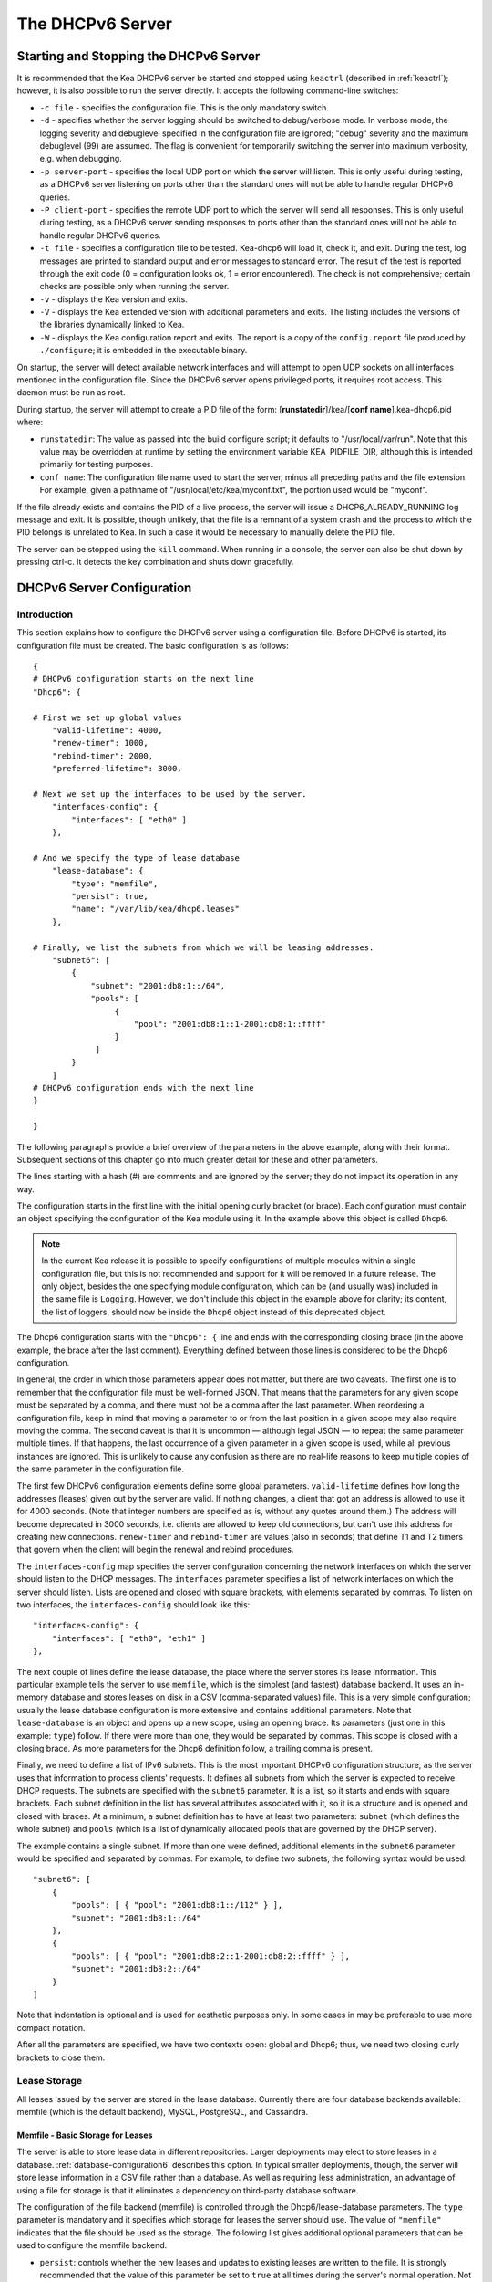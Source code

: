.. _dhcp6:

*****************
The DHCPv6 Server
*****************

.. _dhcp6-start-stop:

Starting and Stopping the DHCPv6 Server
=======================================

It is recommended that the Kea DHCPv6 server be started and stopped
using ``keactrl`` (described in :ref:`keactrl`); however, it is also
possible to run the server directly. It accepts the following
command-line switches:

-  ``-c file`` - specifies the configuration file. This is the only
   mandatory switch.

-  ``-d`` - specifies whether the server logging should be switched to
   debug/verbose mode. In verbose mode, the logging severity and debuglevel
   specified in the configuration file are ignored; "debug" severity
   and the maximum debuglevel (99) are assumed. The flag is convenient
   for temporarily switching the server into maximum verbosity, e.g.
   when debugging.

-  ``-p server-port`` - specifies the local UDP port on which the server
   will listen. This is only useful during testing, as a DHCPv6 server
   listening on ports other than the standard ones will not be able to
   handle regular DHCPv6 queries.

-  ``-P client-port`` - specifies the remote UDP port to which the
   server will send all responses. This is only useful during testing,
   as a DHCPv6 server sending responses to ports other than the standard
   ones will not be able to handle regular DHCPv6 queries.

-  ``-t file`` - specifies a configuration file to be tested. Kea-dhcp6
   will load it, check it, and exit. During the test, log messages are
   printed to standard output and error messages to standard error. The
   result of the test is reported through the exit code (0 =
   configuration looks ok, 1 = error encountered). The check is not
   comprehensive; certain checks are possible only when running the
   server.

-  ``-v`` - displays the Kea version and exits.

-  ``-V`` - displays the Kea extended version with additional parameters
   and exits. The listing includes the versions of the libraries
   dynamically linked to Kea.

-  ``-W`` - displays the Kea configuration report and exits. The report
   is a copy of the ``config.report`` file produced by ``./configure``;
   it is embedded in the executable binary.

On startup, the server will detect available network interfaces and will
attempt to open UDP sockets on all interfaces mentioned in the
configuration file. Since the DHCPv6 server opens privileged ports, it
requires root access. This daemon must be run as root.

During startup, the server will attempt to create a PID file of the
form: [**runstatedir**]/kea/[**conf name**].kea-dhcp6.pid where:

-  ``runstatedir``: The value as passed into the build configure
   script; it defaults to "/usr/local/var/run". Note that this value may be
   overridden at runtime by setting the environment variable
   KEA_PIDFILE_DIR, although this is intended primarily for testing
   purposes.

-  ``conf name``: The configuration file name used to start the server,
   minus all preceding paths and the file extension. For example, given
   a pathname of "/usr/local/etc/kea/myconf.txt", the portion used would
   be "myconf".

If the file already exists and contains the PID of a live process, the
server will issue a DHCP6_ALREADY_RUNNING log message and exit. It is
possible, though unlikely, that the file is a remnant of a system crash
and the process to which the PID belongs is unrelated to Kea. In such a
case it would be necessary to manually delete the PID file.

The server can be stopped using the ``kill`` command. When running in a
console, the server can also be shut down by pressing ctrl-c. It detects
the key combination and shuts down gracefully.

.. _dhcp6-configuration:

DHCPv6 Server Configuration
===========================

Introduction
------------

This section explains how to configure the DHCPv6 server using a
configuration file. Before DHCPv6 is started, its configuration file must
be created. The basic configuration is as follows:

::

   {
   # DHCPv6 configuration starts on the next line
   "Dhcp6": {

   # First we set up global values
       "valid-lifetime": 4000,
       "renew-timer": 1000,
       "rebind-timer": 2000,
       "preferred-lifetime": 3000,

   # Next we set up the interfaces to be used by the server.
       "interfaces-config": {
           "interfaces": [ "eth0" ]
       },

   # And we specify the type of lease database
       "lease-database": {
           "type": "memfile",
           "persist": true,
           "name": "/var/lib/kea/dhcp6.leases"
       },

   # Finally, we list the subnets from which we will be leasing addresses.
       "subnet6": [
           {
               "subnet": "2001:db8:1::/64",
               "pools": [
                    {
                        "pool": "2001:db8:1::1-2001:db8:1::ffff"
                    }
                ]
           }
       ]
   # DHCPv6 configuration ends with the next line
   }

   }

The following paragraphs provide a brief overview of the parameters in
the above example, along with their format. Subsequent sections of this
chapter go into much greater detail for these and other parameters.

The lines starting with a hash (#) are comments and are ignored by the
server; they do not impact its operation in any way.

The configuration starts in the first line with the initial opening
curly bracket (or brace). Each configuration must contain an object
specifying the configuration of the Kea module using it. In the example
above this object is called ``Dhcp6``.

.. note::

   In the current Kea release it is possible to specify configurations
   of multiple modules within a single configuration file, but this is
   not recommended and support for it will be removed in a future
   release. The only object, besides the one specifying module
   configuration, which can be (and usually was) included in the same file
   is ``Logging``. However, we don't include this object in the example
   above for clarity; its content, the list of loggers, should now be
   inside the ``Dhcp6`` object instead of this deprecated object.

The Dhcp6 configuration starts with the ``"Dhcp6": {`` line and ends
with the corresponding closing brace (in the above example, the brace
after the last comment). Everything defined between those lines is
considered to be the Dhcp6 configuration.

In general, the order in which those parameters appear does not
matter, but there are two caveats. The first one is to remember that the
configuration file must be well-formed JSON. That means that the
parameters for any given scope must be separated by a comma, and there
must not be a comma after the last parameter. When reordering a
configuration file, keep in mind that moving a parameter to or from the
last position in a given scope may also require moving the comma. The
second caveat is that it is uncommon — although legal JSON — to repeat
the same parameter multiple times. If that happens, the last occurrence
of a given parameter in a given scope is used, while all previous
instances are ignored. This is unlikely to cause any confusion as there
are no real-life reasons to keep multiple copies of the same parameter
in the configuration file.

The first few DHCPv6 configuration elements
define some global parameters. ``valid-lifetime`` defines how long the
addresses (leases) given out by the server are valid. If nothing
changes, a client that got an address is allowed to use it for 4000
seconds. (Note that integer numbers are specified as is, without any
quotes around them.) The address will become deprecated in 3000 seconds,
i.e. clients are allowed to keep old connections, but can't use this
address for creating new connections. ``renew-timer`` and
``rebind-timer`` are values (also in seconds) that define T1 and T2 timers that govern
when the client will begin the renewal and rebind procedures.

The ``interfaces-config`` map specifies the server configuration
concerning the network interfaces on which the server should listen to
the DHCP messages. The ``interfaces`` parameter specifies a list of
network interfaces on which the server should listen. Lists are opened
and closed with square brackets, with elements separated by commas. To
listen on two interfaces, the ``interfaces-config`` should look like
this:

::

   "interfaces-config": {
       "interfaces": [ "eth0", "eth1" ]
   },

The next couple of lines define the lease database, the place where the
server stores its lease information. This particular example tells the
server to use ``memfile``, which is the simplest (and fastest) database
backend. It uses an in-memory database and stores leases on disk in a
CSV (comma-separated values) file. This is a very simple configuration; usually the lease
database configuration is more extensive and contains additional
parameters. Note that ``lease-database`` is an object and opens up a new
scope, using an opening brace. Its parameters (just one in this example:
``type``) follow. If there were more than one, they would be separated
by commas. This scope is closed with a closing brace. As more parameters
for the Dhcp6 definition follow, a trailing comma is present.

Finally, we need to define a list of IPv6 subnets. This is the most
important DHCPv6 configuration structure, as the server uses that
information to process clients' requests. It defines all subnets from
which the server is expected to receive DHCP requests. The subnets are
specified with the ``subnet6`` parameter. It is a list, so it starts and
ends with square brackets. Each subnet definition in the list has
several attributes associated with it, so it is a structure and is
opened and closed with braces. At a minimum, a subnet definition has to
have at least two parameters: ``subnet`` (which defines the whole
subnet) and ``pools`` (which is a list of dynamically allocated pools
that are governed by the DHCP server).

The example contains a single subnet. If more than one were defined,
additional elements in the ``subnet6`` parameter would be specified and
separated by commas. For example, to define two subnets, the following
syntax would be used:

::

   "subnet6": [
       {
           "pools": [ { "pool": "2001:db8:1::/112" } ],
           "subnet": "2001:db8:1::/64"
       },
       {
           "pools": [ { "pool": "2001:db8:2::1-2001:db8:2::ffff" } ],
           "subnet": "2001:db8:2::/64"
       }
   ]

Note that indentation is optional and is used for aesthetic purposes
only. In some cases in may be preferable to use more compact notation.

After all the parameters are specified, we have two contexts open: global
and Dhcp6; thus, we need two closing curly brackets to close them.

Lease Storage
-------------

All leases issued by the server are stored in the lease database.
Currently there are four database backends available: memfile (which is
the default backend), MySQL, PostgreSQL, and Cassandra.

Memfile - Basic Storage for Leases
~~~~~~~~~~~~~~~~~~~~~~~~~~~~~~~~~~

The server is able to store lease data in different repositories. Larger
deployments may elect to store leases in a database.
:ref:`database-configuration6` describes this option. In
typical smaller deployments, though, the server will store lease
information in a CSV file rather than a database. As well as requiring
less administration, an advantage of using a file for storage is that it
eliminates a dependency on third-party database software.

The configuration of the file backend (memfile) is controlled through
the Dhcp6/lease-database parameters. The ``type`` parameter is mandatory
and it specifies which storage for leases the server should use. The
value of ``"memfile"`` indicates that the file should be used as the
storage. The following list gives additional optional parameters that
can be used to configure the memfile backend.

-  ``persist``: controls whether the new leases and updates to existing
   leases are written to the file. It is strongly recommended that the
   value of this parameter be set to ``true`` at all times during the
   server's normal operation. Not writing leases to disk means that if a
   server is restarted (e.g. after a power failure), it will not know
   which addresses have been assigned. As a result, it may assign new clients
   addresses that are already in use. The value of
   ``false`` is mostly useful for performance-testing purposes. The
   default value of the ``persist`` parameter is ``true``, which enables
   writing lease updates to the lease file.

-  ``name``: specifies an absolute location of the lease file in which
   new leases and lease updates will be recorded. The default value for
   this parameter is ``"[kea-install-dir]/var/lib/kea/kea-leases6.csv"``.

-  ``lfc-interval``: specifies the interval, in seconds, at which the
   server will perform a lease file cleanup (LFC). This removes
   redundant (historical) information from the lease file and
   effectively reduces the lease file size. The cleanup process is
   described in more detail later in this section. The
   default value of the ``lfc-interval`` is ``3600``. A value of 0
   disables the LFC.

-  ``max-row-errors``: when the server loads a lease file, it is processed
   row by row, each row contaning a single lease. If a row is flawed and
   cannot be processed correctly the server will log it, discard the row,
   and go on to the next row. This parameter can be used to set a limit on
   the number of such discards that may occur after which the server will
   abandon the effort and exit.  The default value of 0 disables the limit
   and allows the server to process the entire file, regardless of how many
   rows are discarded.

An example configuration of the memfile backend is presented below:

::

   "Dhcp6": {
       "lease-database": {
           "type": "memfile",
           "persist": true,
           "name": "/tmp/kea-leases6.csv",
           "lfc-interval": 1800,
           "max-row-errors": 100
       }
   }

This configuration selects the ``/tmp/kea-leases6.csv`` as the storage
for lease information and enables persistence (writing lease updates to
this file). It also configures the backend to perform a periodic cleanup
of the lease file every 30 minutes and sets the maximum number of row
errors to 100.


It is important to know how the lease file contents are organized to
understand why the periodic lease file cleanup is needed. Every time the
server updates a lease or creates a new lease for the client, the new
lease information must be recorded in the lease file. For performance
reasons, the server does not update the existing client's lease in the
file, as this would potentially require rewriting the entire file.
Instead, it simply appends the new lease information to the end of the
file; the previous lease entries for the client are not removed. When
the server loads leases from the lease file, e.g. at the server startup,
it assumes that the latest lease entry for the client is the valid one.
The previous entries are discarded, meaning that the server can
re-construct the accurate information about the leases even though there
may be many lease entries for each client. However, storing many entries
for each client results in a bloated lease file and impairs the
performance of the server's startup and reconfiguration, as it needs to
process a larger number of lease entries.

Lease file cleanup (LFC) removes all previous entries for each client
and leaves only the latest ones. The interval at which the cleanup is
performed is configurable, and it should be selected according to the
frequency of lease renewals initiated by the clients. The more frequent
the renewals, the smaller the value of ``lfc-interval`` should be. Note,
however, that the LFC takes time and thus it is possible (although
unlikely) that, if the ``lfc-interval`` is too short, a new cleanup may
be started while the previous one is still running. The server would
recover from this by skipping the new cleanup when it detected that the
previous cleanup was still in progress. But it implies that the actual
cleanups will be triggered more rarely than configured. Moreover,
triggering a new cleanup adds overhead to the server, which will not be
able to respond to new requests for a short period of time when the new
cleanup process is spawned. Therefore, it is recommended that the
``lfc-interval`` value be selected in a way that allows the LFC
to complete the cleanup before a new cleanup is triggered.

Lease file cleanup is performed by a separate process (in the
background) to avoid a performance impact on the server process. To
avoid conflicts between two processes both using the same lease
files, the LFC process starts with Kea opening a new lease file; the
actual LFC process operates on the lease file that is no longer used by
the server. There are also other files created as a side effect of the
lease file cleanup. The detailed description of the LFC process is located later
in this Kea Administrator's Reference Manual: :ref:`kea-lfc`.

.. _database-configuration6:

Lease Database Configuration
~~~~~~~~~~~~~~~~~~~~~~~~~~~~

.. note::

   Lease database access information must be configured for the DHCPv6
   server, even if it has already been configured for the DHCPv4 server.
   The servers store their information independently, so each server can
   use a separate database or both servers can use the same database.

Lease database configuration is controlled through the
Dhcp6/lease-database parameters. The database type must be set to
"memfile", "mysql", "postgresql", or "cql", e.g.:

::

   "Dhcp6": { "lease-database": { "type": "mysql", ... }, ... }

Next, the name of the database to hold the leases must be set; this is
the name used when the database was created (see
:ref:`mysql-database-create`, :ref:`pgsql-database-create`, or
:ref:`cql-database-create`).

::

   "Dhcp6": { "lease-database": { "name": "database-name" , ... }, ... }

For Cassandra:

::

   "Dhcp6": { "lease-database": { "keyspace": "database-name" , ... }, ... }

If the database is located on a different system from the DHCPv6 server,
the database host name must also be specified:

::

   "Dhcp6": { "lease-database": { "host": "remote-host-name", ... }, ... }

(It should be noted that this configuration may have a severe impact on server performance.)

For Cassandra, multiple contact points can be provided:

::

   "Dhcp6": { "lease-database": { "contact-points": "remote-host-name[, ...]" , ... }, ... }

Normally, the database will be on the same machine as the DHCPv6 server.
In this case, set the value to the empty string:

::

   "Dhcp6": { "lease-database": { "host" : "", ... }, ... }

For Cassandra:

::

   "Dhcp6": { "lease-database": { "contact-points": "", ... }, ... }

Should the database use a port other than the default, it may be
specified as well:

::

   "Dhcp6": { "lease-database": { "port" : 12345, ... }, ... }

Should the database be located on a different system, the administrator may need to
specify a longer interval for the connection timeout:

::

   "Dhcp6": { "lease-database": { "connect-timeout" : timeout-in-seconds, ... }, ... }

The default value of five seconds should be more than adequate for local
connections. If a timeout is given, though, it should be an integer
greater than zero.

The maximum number of times the server will automatically attempt to
reconnect to the lease database after connectivity has been lost may be
specified:

::

   "Dhcp6": { "lease-database": { "max-reconnect-tries" : number-of-tries, ... }, ... }

If the server is unable to reconnect to the database after making the
maximum number of attempts, the server will exit. A value of zero (the
default) disables automatic recovery and the server will exit
immediately upon detecting a loss of connectivity (MySQL and PostgreSQL
only).

The number of milliseconds the server will wait between attempts to
reconnect to the lease database after connectivity has been lost may
also be specified:

::

   "Dhcp6": { "lease-database": { "reconnect-wait-time" : number-of-milliseconds, ... }, ... }

The default value for MySQL and PostgreSQL is 0, which disables automatic
recovery and causes the server to exit immediately upon detecting the
loss of connectivity. The default value for Cassandra is 2000 ms.

.. note::

   Automatic reconnection to database backends is configured
   individually per backend. This allows users to tailor the recovery
   parameters to each backend they use. We do suggest that users enable it
   either for all backends or none, so behavior is consistent.
   Losing connectivity to a backend for which reconnect is
   disabled will result in the server shutting itself down. This
   includes cases when the lease database backend and the hosts database
   backend are connected to the same database instance.

..

.. note::

   Note that the host parameter is used by the MySQL and PostgreSQL backends.
   Cassandra has a concept of contact points that can be used to
   contact the cluster, instead of a single IP or hostname. It takes a
   list of comma-separated IP addresses, which may be specified as:
   ::

      "Dhcp6": { "lease-database": { "contact-points" : "192.0.2.1,192.0.2.2", ... }, ... }

Finally, the credentials of the account under which the server will
access the database should be set:

::

   "Dhcp6": { "lease-database": { "user": "user-name",
                                  "password": "password",
                                 ... },
              ... }

If there is no password to the account, set the password to the empty
string "". (This is also the default.)

.. _cassandra-database-configuration6:

Cassandra-Specific Parameters
~~~~~~~~~~~~~~~~~~~~~~~~~~~~~

The parameters are the same for both DHCPv4 and DHCPv6. See
:ref:`cassandra-database-configuration4` for details.

.. _hosts6-storage:

Hosts Storage
-------------

Kea is also able to store information about host reservations in the
database. The hosts database configuration uses the same syntax as the
lease database. In fact, a Kea server opens independent connections for
each purpose, be it lease or hosts information. This arrangement gives
the most flexibility. Kea can keep leases and host reservations
separately, but can also point to the same database. Currently the
supported hosts database types are MySQL, PostgreSQL, and Cassandra.

For example, the following configuration can be used to configure a
connection to MySQL:

::

   "Dhcp6": {
       "hosts-database": {
           "type": "mysql",
           "name": "kea",
           "user": "kea",
           "password": "secret123",
           "host": "localhost",
           "port": 3306
       }
   }

Note that depending on the database configuration, many of the
parameters may be optional.

Please note that usage of hosts storage is optional. A user can define
all host reservations in the configuration file, and that is the
recommended way if the number of reservations is small. However, when
the number of reservations grows, it is more convenient to use host
storage. Please note that both storage methods (configuration file and
one of the supported databases) can be used together. If hosts are
defined in both places, the definitions from the configuration file are
checked first and external storage is checked later, if necessary.

In fact, host information can be placed in multiple stores. Operations
are performed on the stores in the order they are defined in the
configuration file, although this leads to a restriction in ordering in
the case of a host reservation addition; read-only stores must be
configured after a (required) read-write store, or the addition will
fail.

.. _hosts-databases-configuration6:

DHCPv6 Hosts Database Configuration
~~~~~~~~~~~~~~~~~~~~~~~~~~~~~~~~~~~

Hosts database configuration is controlled through the
Dhcp6/hosts-database parameters. If enabled, the type of database must
be set to "mysql" or "postgresql".

::

   "Dhcp6": { "hosts-database": { "type": "mysql", ... }, ... }

Next, the name of the database to hold the reservations must be set;
this is the name used when the lease database was created (see
:ref:`supported-databases` for instructions on how to set up the
desired database type):

::

   "Dhcp6": { "hosts-database": { "name": "database-name" , ... }, ... }

If the database is located on a different system than the DHCPv6 server,
the database host name must also be specified:

::

   "Dhcp6": { "hosts-database": { "host": remote-host-name, ... }, ... }

(Again, it should be noted that this configuration may have a severe impact on server performance.)

Normally, the database will be on the same machine as the DHCPv6 server.
In this case, set the value to the empty string:

::

   "Dhcp6": { "hosts-database": { "host" : "", ... }, ... }

::

   "Dhcp6": { "hosts-database": { "port" : 12345, ... }, ... }

The maximum number of times the server will automatically attempt to
reconnect to the host database after connectivity has been lost may be
specified:

::

   "Dhcp6": { "host-database": { "max-reconnect-tries" : number-of-tries, ... }, ... }

If the server is unable to reconnect to the database after making the
maximum number of attempts, the server will exit. A value of zero (the
default) disables automatic recovery and the server will exit
immediately upon detecting a loss of connectivity (MySQL and PostgreSQL
only). For Cassandra, Kea uses a Cassandra interface that connects to
all nodes in a cluster at the same time. Any connectivity issues should
be handled by internal Cassandra mechanisms.

The number of milliseconds the server will wait between attempts to
reconnect to the host database after connectivity has been lost may also
be specified:

::

   "Dhcp6": { "hosts-database": { "reconnect-wait-time" : number-of-milliseconds, ... }, ... }

The default value for MySQL and PostgreSQL is 0, which disables automatic
recovery and causes the server to exit immediately upon detecting the
loss of connectivity. The default value for Cassandra is 2000 ms.

.. note::

   Automatic reconnection to database backends is configured
   individually per backend. This allows users to tailor the recovery
   parameters to each backend they use. We do suggest that users enable it
   either for all backends or none, so behavior is consistent.
   Losing connectivity to a backend for which reconnect is
   disabled will result in the server shutting itself down. This
   includes cases when the lease database backend and the hosts database
   backend are connected to the same database instance.

Finally, the credentials of the account under which the server will
access the database should be set:

::

   "Dhcp6": { "hosts-database": { "user": "user-name",
                                  "password": "password",
                                 ... },
              ... }

If there is no password to the account, set the password to the empty
string "". (This is also the default.)

The multiple storage extension uses a similar syntax; a configuration is
placed into a "hosts-databases" list instead of into a "hosts-database"
entry, as in:

::

   "Dhcp6": { "hosts-databases": [ { "type": "mysql", ... }, ... ], ... }

For additional Cassandra-specific parameters, see
:ref:`cassandra-database-configuration4`.

.. _read-only-database-configuration6:

Using Read-Only Databases for Host Reservations with DHCPv6
~~~~~~~~~~~~~~~~~~~~~~~~~~~~~~~~~~~~~~~~~~~~~~~~~~~~~~~~~~~

In some deployments the database user whose name is specified in the
database backend configuration may not have write privileges to the
database. This is often required by the policy within a given network to
secure the data from being unintentionally modified. In many cases
administrators have deployed inventory databases, which contain
substantially more information about the hosts than just the static
reservations assigned to them. The inventory database can be used to
create a view of a Kea hosts database and such a view is often
read-only.

Kea host database backends operate with an implicit configuration to
both read from and write to the database. If the database user does not
have write access to the host database, the backend will fail to start
and the server will refuse to start (or reconfigure). However, if access
to a read-only host database is required for retrieving reservations
for clients and/or assigning specific addresses and options, it is
possible to explicitly configure Kea to start in "read-only" mode. This
is controlled by the ``readonly`` boolean parameter as follows:

::

   "Dhcp6": { "hosts-database": { "readonly": true, ... }, ... }

Setting this parameter to ``false`` configures the database backend to
operate in "read-write" mode, which is also the default configuration if
the parameter is not specified.

.. note::

   The ``readonly`` parameter is currently only supported for MySQL and
   PostgreSQL databases.

.. _dhcp6-interface-configuration:

Interface Configuration
-----------------------

The DHCPv6 server must be configured to listen on specific network
interfaces. The simplest network interface configuration tells the
server to listen on all available interfaces:

::

   "Dhcp6": {
       "interfaces-config": {
           "interfaces": [ "*" ]
       }
       ...
   }

The asterisk plays the role of a wildcard and means "listen on all
interfaces." However, it is usually a good idea to explicitly specify
interface names:

::

   "Dhcp6": {
       "interfaces-config": {
           "interfaces": [ "eth1", "eth3" ]
       },
       ...
   }


It is possible to use a wildcard interface name (asterisk) concurrently
with explicit interface names:

::

   "Dhcp6": {
       "interfaces-config": {
           "interfaces": [ "eth1", "eth3", "*" ]
       },
       ...
   }


It is anticipated that this form of usage will only be used when it is
desired to temporarily override a list of interface names and listen on
all interfaces.

As with the DHCPv4 server, binding to specific addresses and disabling
re-detection of interfaces are supported. But ``dhcp-socket-type`` is
not supported, because DHCPv6 uses UDP/IPv6 sockets only. The following example
shows how to disable the interface detection:

::

   "Dhcp6": {
       "interfaces-config": {
           "interfaces": [ "eth1", "eth3" ],
           "re-detect": false
       },
       ...
   }


The loopback interfaces (i.e. the "lo" or "lo0" interface) are not
configured by default, unless explicitly mentioned in the
configuration. Note that Kea requires a link-local address (which does
not exist on all systems) or a specified unicast address, as in:

::

   "Dhcp6": {
       "interfaces-config": {
           "interfaces": [ "enp0s2/2001:db8::1234:abcd" ]
       },
       ...
   }


.. _ipv6-subnet-id:

IPv6 Subnet Identifier
----------------------

The subnet identifier is a unique number associated with a particular
subnet. In principle, it is used to associate clients' leases with their
respective subnets. When a subnet identifier is not specified for a
subnet being configured, it will be automatically assigned by the
configuration mechanism. The identifiers are assigned from 1 and are
monotonically increased for each subsequent subnet: 1, 2, 3 ....

If there are multiple subnets configured with auto-generated identifiers
and one of them is removed, the subnet identifiers may be renumbered.
For example: if there are four subnets and the third is removed, the
last subnet will be assigned the identifier that the third subnet had
before removal. As a result, the leases stored in the lease database for
subnet 3 are now associated with subnet 4, something that may have
unexpected consequences. The only remedy for this issue at present is to
manually specify a unique identifier for each subnet.

.. note::

   Subnet IDs must be greater than zero and less than 4294967295.

The following configuration will assign the specified subnet identifier
to a newly configured subnet:

::

   "Dhcp6": {
       "subnet6": [
           {
               "subnet": "2001:db8:1::/64",
               "id": 1024,
               ...
           }
       ]
   }

This identifier will not change for this subnet unless the "id"
parameter is removed or set to 0. The value of 0 forces auto-generation
of the subnet identifier.

.. _ipv6-subnet-prefix:

IPv6 Subnet Prefix
------------------

The subnet prefix is the second way to identify a subnet. It does not
need to have the address part to match the prefix length, for instance
this configuration is accepted:

::

   "Dhcp6": {
      "subnet6": [
          {
               "subnet": "2001:db8:1::1/64",
               ...
          }
       ]
   }

Even there is another subnet with the "2001:db8:1::/64" prefix:
only the textual form of subnets are compared to avoid duplicates.

.. note::

   Abuse of this feature can lead to incorrect subnet selection
   (see :ref:`dhcp6-config-subnets`).

.. _dhcp6-unicast:

Unicast Traffic Support
-----------------------

When the DHCPv6 server starts, by default it listens to the DHCP traffic
sent to multicast address ff02::1:2 on each interface that it is
configured to listen on (see :ref:`dhcp6-interface-configuration`). In some cases it is
useful to configure a server to handle incoming traffic sent to global
unicast addresses as well; the most common reason for this is to have
relays send their traffic to the server directly. To configure the
server to listen on a specific unicast address, add a slash after the interface name,
followed by the global unicast
address on which the server should listen. The server will listen to this
address in addition to normal link-local binding and listening on the
ff02::1:2 address. The sample configuration below shows how to listen on
2001:db8::1 (a global address) configured on the eth1 interface.

::

   "Dhcp6": {
       "interfaces-config": {
           "interfaces": [ "eth1/2001:db8::1" ]
       },
       ...
       "option-data": [
           {
               "name": "unicast",
               "data": "2001:db8::1"
           } ],
       ...
   }


This configuration will cause the server to listen on eth1 on the
link-local address, the multicast group (ff02::1:2), and 2001:db8::1.

Usually unicast support is associated with a server unicast option which
allows clients to send unicast messages to the server. The example above
includes a server unicast option specification which will cause the
client to send messages to the specified unicast address.

It is possible to mix interface names, wildcards, and interface
names/addresses in the list of interfaces. It is not possible, however,
to specify more than one unicast address on a given interface.

Care should be taken to specify proper unicast addresses. The server
will attempt to bind to the addresses specified without any additional
checks. This approach was selected on purpose, to allow the software to
communicate over uncommon addresses if so desired.

.. _dhcp6-address-config:

Configuration of IPv6 Address Pools
-----------------------------------

The main role of a DHCPv6 server is address assignment. For this, the
server must be configured with at least one subnet and one pool of
dynamic addresses to be managed. For example, assume that the server is
connected to a network segment that uses the 2001:db8:1::/64 prefix. The
administrator of that network decides that addresses from range
2001:db8:1::1 to 2001:db8:1::ffff are going to be managed by the Dhcp6
server. Such a configuration can be achieved in the following way:

::

   "Dhcp6": {
       "subnet6": [
          {
              "subnet": "2001:db8:1::/64",
              "pools": [
                  {
                      "pool": "2001:db8:1::1-2001:db8:1::ffff"
                  }
              ],
              ...
          }
       ]
   }

Note that ``subnet`` is defined as a simple string, but the ``pools``
parameter is actually a list of pools; for this reason, the pool
definition is enclosed in square brackets, even though only one range of
addresses is specified.

Each ``pool`` is a structure that contains the parameters that describe
a single pool. Currently there is only one parameter, ``pool``, which
gives the range of addresses in the pool.

It is possible to define more than one pool in a subnet; continuing the
previous example, further assume that 2001:db8:1:0:5::/80 should also be
managed by the server. It could be written as 2001:db8:1:0:5:: to
2001:db8:1::5:ffff:ffff:ffff, but typing so many 'f's is cumbersome. It
can be expressed more simply as 2001:db8:1:0:5::/80. Both formats are
supported by Dhcp6 and can be mixed in the pool list. For example, one
could define the following pools:

::

   "Dhcp6": {
       "subnet6": [
       {
           "subnet": "2001:db8:1::/64",
           "pools": [
               { "pool": "2001:db8:1::1-2001:db8:1::ffff" },
               { "pool": "2001:db8:1:05::/80" }
           ],
           ...
       }
       ]
   }

White space in pool definitions is ignored, so spaces before and after
the hyphen are optional. They can be used to improve readability.

The number of pools is not limited, but for performance reasons it is
recommended to use as few as possible.

The server may be configured to serve more than one subnet. To add a
second subnet, use a command similar to the following:

::

   "Dhcp6": {
       "subnet6": [
       {
           "subnet": "2001:db8:1::/64",
           "pools": [
               { "pool": "2001:db8:1::1-2001:db8:1::ffff" }
           ]
       },
       {
           "subnet": "2001:db8:2::/64",
           "pools": [
               { "pool": "2001:db8:2::/64" }
           ]
       },

           ...
       ]
   }

In this example, we allow the server to dynamically assign all addresses
available in the whole subnet. Although rather wasteful, it is certainly
a valid configuration to dedicate the whole /64 subnet for that purpose.
Note that the Kea server does not preallocate the leases, so there is no
danger in using gigantic address pools.

When configuring a DHCPv6 server using prefix/length notation, please
pay attention to the boundary values. When specifying that the server
can use a given pool, it will also be able to allocate the first
(typically a network address) address from that pool. For example, for
pool 2001:db8:2::/64, the 2001:db8:2:: address may be assigned as well.
To avoid this, use the "min-max" notation.

Subnet and Prefix Delegation Pools
----------------------------------

Subnets may also be configured to delegate prefixes, as defined in `RFC
8415 <https://tools.ietf.org/html/rfc8415>`__, section 6.3. A subnet may
have one or more prefix delegation pools. Each pool has a prefixed
address, which is specified as a prefix (``prefix``) and a prefix length
(``prefix-len``), as well as a delegated prefix length
(``delegated-len``). The delegated length must not be shorter than (that
is, it must be numerically greater than or equal to) the prefix length.
If both the delegated and prefix lengths are equal, the server will be
able to delegate only one prefix. The delegated prefix does not have to
match the subnet prefix.

Below is a sample subnet configuration which enables prefix delegation
for the subnet:

::

   "Dhcp6": {
       "subnet6": [
           {
               "subnet": "2001:d8b:1::/64",
               "pd-pools": [
                   {
                       "prefix": "3000:1::",
                       "prefix-len": 64,
                       "delegated-len": 96
                   }
               ]
           }
       ],
       ...
   }

.. _pd-exclude-option:

Prefix Exclude Option
---------------------

For each delegated prefix, the delegating router may choose to exclude a
single prefix out of the delegated prefix as specified in `RFC
6603 <https://tools.ietf.org/html/rfc6603>`__. The requesting router must
not assign the excluded prefix to any of its downstream interfaces, and
it is intended to be used on a link through which the delegating router
exchanges DHCPv6 messages with the requesting router. The configuration
example below demonstrates how to specify an excluded prefix within a
prefix pool definition. The excluded prefix
"2001:db8:1:8000:cafe:80::/72" will be sent to a requesting router which
includes the Prefix Exclude option in the Option Request option (ORO),
and which is delegated a prefix from this pool.

::

   "Dhcp6": {
       "subnet6": [
           {
               "subnet": "2001:db8:1::/48",
               "pd-pools": [
                   {
                       "prefix": "2001:db8:1:8000::",
                       "prefix-len": 48,
                       "delegated-len": 64,
                       "excluded-prefix": "2001:db8:1:8000:cafe:80::",
                       "excluded-prefix-len": 72
                   }
               ]
           }
       ]
   }

.. _dhcp6-std-options:

Standard DHCPv6 Options
-----------------------

One of the major features of the DHCPv6 server is the ability to provide
configuration options to clients. Although there are several options
that require special behavior, most options are sent by the server only
if the client explicitly requests them. The following example shows how
to configure the addresses of DNS servers, one of the most frequently used options.
Options specified in this way are considered global and apply to all configured subnets.

::

   "Dhcp6": {
       "option-data": [
           {
              "name": "dns-servers",
              "code": 23,
              "space": "dhcp6",
              "csv-format": true,
              "data": "2001:db8::cafe, 2001:db8::babe"
           },
           ...
       ]
   }

The ``option-data`` line creates a new entry in the option-data table.
This table contains information on all global options that the server is
supposed to configure in all subnets. The ``name`` line specifies the
option name. (For a complete list of currently supported names, see
:ref:`dhcp6-std-options-list`.) The next line specifies the
option code, which must match one of the values from that list. The line
beginning with ``space`` specifies the option space, which must always
be set to "dhcp6" as these are standard DHCPv6 options. For other name
spaces, including custom option spaces, see :ref:`dhcp6-option-spaces`. The following line
specifies the format in which the data will be entered; use of CSV
(comma-separated values) is recommended. Finally, the ``data`` line
gives the actual value to be sent to clients. The data parameter is specified as
normal text, with values separated by commas if more than one value is
allowed.

Options can also be configured as hexadecimal values. If "csv-format" is
set to false, the option data must be specified as a hexadecimal string.
The following commands configure the DNS-SERVERS option for all subnets
with the following addresses: 2001:db8:1::cafe and 2001:db8:1::babe.

::

   "Dhcp6": {
       "option-data": [
           {
              "name": "dns-servers",
              "code": 23,
              "space": "dhcp6",
              "csv-format": false,
              "data": "20 01 0D B8 00 01 00 00 00 00 00 00 00 00 CA FE
                       20 01 0D B8 00 01 00 00 00 00 00 00 00 00 BA BE"
           },
           ...
       ]
   }


..

.. note::

   The value for the setting of the "data" element is split across two
   lines in this example for clarity; when entering the command, the
   whole string should be entered on the same line.

Kea supports the following formats when specifying hexadecimal data:

-  ``Delimited octets`` - one or more octets separated by either colons or
   spaces (':' or ' '). While each octet may contain one or two digits,
   we strongly recommend always using two digits. Valid examples are
   "ab:cd:ef" and "ab cd ef".

-  ``String of digits`` - a continuous string of hexadecimal digits with
   or without a "0x" prefix. Valid examples are "0xabcdef" and "abcdef".

Care should be taken to use proper encoding when using hexadecimal
format; Kea's ability to validate data correctness in hexadecimal is
limited.

As of Kea 1.6.0, it is also possible to specify data for binary options as
a single-quoted text string within double quotes as shown (note that
``csv-format`` must be set to false):

::

   "Dhcp6": {
       "option-data": [
           {
               "name": "subscriber-id",
               "code": 38,
               "space": "dhcp6",
               "csv-format": false,
               "data": "'convert this text to binary'"
           },
           ...
       ],
       ...
   }

Most of the parameters in the "option-data" structure are optional and
can be omitted in some circumstances, as discussed in :ref:`dhcp6-option-data-defaults`.
Only one of name or code
is required; it is not necessary to specify both. Space has a default value
of "dhcp6", so this can be skipped as well if a regular (not
encapsulated) DHCPv6 option is defined. Finally, csv-format defaults to "true", so it
too can be skipped, unless the option value is specified as
hexstring. Therefore, the above example can be simplified to:

::

   "Dhcp6": {
       "option-data": [
           {
              "name": "dns-servers",
              "data": "2001:db8::cafe, 2001:db8::babe"
           },
           ...
       ]
   }


Defined options are added to the response when the client requests them,
as well as any options required by a protocol. An administrator can also
specify that an option is always sent, even if a client did not
specifically request it. To enforce the addition of a particular option,
set the "always-send" flag to true as in:

::

   "Dhcp6": {
       "option-data": [
           {
              "name": "dns-servers",
              "data": "2001:db8::cafe, 2001:db8::babe",
              "always-send": true
           },
           ...
       ]
   }


The effect is the same as if the client added the option code in the
Option Request option (or its equivalent for vendor options), as in:

::

   "Dhcp6": {
       "option-data": [
           {
              "name": "dns-servers",
              "data": "2001:db8::cafe, 2001:db8::babe",
              "always-send": true
           },
           ...
       ],
       "subnet6": [
           {
              "subnet": "2001:db8:1::/64",
              "option-data": [
                  {
                      "name": "dns-servers",
                      "data": "2001:db8:1::cafe, 2001:db8:1::babe"
                  },
                  ...
              ],
              ...
           },
           ...
       ],
       ...
   }


The DNS servers option is always added to responses (the always-send is
"sticky"), but the value is the subnet one when the client is localized
in the subnet.

It is possible to override options on a per-subnet basis. If clients
connected to most subnets are expected to get the same values of
a given option, administrators should use global options; it is possible to override
specific values for a small number of subnets. On the other hand, if
different values are used in each subnet, it does not make sense to specify
global option values; rather, only subnet-specific ones should be set.

The following commands override the global DNS servers option for a
particular subnet, setting a single DNS server with address
2001:db8:1::3.

::

   "Dhcp6": {
       "subnet6": [
           {
               "option-data": [
                   {
                       "name": "dns-servers",
                       "code": 23,
                       "space": "dhcp6",
                       "csv-format": true,
                       "data": "2001:db8:1::3"
                   },
                   ...
               ],
               ...
           },
           ...
       ],
       ...
   }

In some cases it is useful to associate some options with an address or
prefix pool from which a client is assigned a lease. Pool-specific
option values override subnet-specific and global option values. If the
client is assigned multiple leases from different pools, the server will
assign options from all pools from which the leases have been obtained.
However, if the particular option is specified in multiple pools from
which the client obtains the leases, only one instance of this option
will be handed out to the client. The server's administrator must not
try to prioritize assignment of pool-specific options by trying to order
pools declarations in the server configuration.

The following configuration snippet demonstrates how to specify the DNS
servers option, which will be assigned to a client only if the client
obtains an address from the given pool:

::

   "Dhcp6": {
       "subnet6": [
           {
               "pools": [
                   {
                       "pool": "2001:db8:1::100-2001:db8:1::300",
                       "option-data": [
                           {
                               "name": "dns-servers",
                               "data": "2001:db8:1::10"
                           }
                       ]
                   }
               ]
           },
           ...
       ],
       ...
   }

Options can also be specified in class or host reservation scope. The
current Kea options precedence order is (from most important): host
reservation, pool, subnet, shared network, class, global.

The currently supported standard DHCPv6 options are listed in
:ref:`dhcp6-std-options-list`. "Name" and "Code" are the
values that should be used as a name/code in the option-data structures.
"Type" designates the format of the data; the meanings of the various
types are given in :ref:`dhcp-types`.

When a data field is a string and that string contains the comma (,;
U+002C) character, the comma must be escaped with two backslashes (\;
U+005C). This double escape is required because both the routine
splitting CSV data into fields and JSON use the same escape character; a
single escape (\,) would make the JSON invalid. For example, the string
"EST5EDT4,M3.2.0/02:00,M11.1.0/02:00" must be represented as:

::

   "Dhcp6": {
       "subnet6": [
           {
               "pools": [
                   {
                       "option-data": [
                           {
                               "name": "new-posix-timezone",
                               "data": "EST5EDT4\\,M3.2.0/02:00\\,M11.1.0/02:00"
                           }
                       ]
                   },
                   ...
               ],
               ...
           },
           ...
       ],
       ...
   }

Some options are designated as arrays, which means that more than one
value is allowed in such an option. For example, the option dns-servers
allows the specification of more than one IPv6 address, enabling clients
to obtain the addresses of multiple DNS servers.

:ref:`dhcp6-custom-options` describes the
configuration syntax to create custom option definitions (formats).
Creation of custom definitions for standard options is generally not
permitted, even if the definition being created matches the actual
option format defined in the RFCs. There is an exception to this rule
for standard options for which Kea currently does not provide a
definition. In order to use such options, a server administrator must
create a definition as described in :ref:`dhcp6-custom-options` in the 'dhcp6' option space. This
definition should match the option format described in the relevant RFC,
but the configuration mechanism will allow any option format as it
currently has no means to validate it.

.. _dhcp6-std-options-list:

.. table:: List of Standard DHCPv6 Options

   +--------------------------+-----------------+-----------------+-----------------+
   | Name                     | Code            | Type            | Array?          |
   +==========================+=================+=================+=================+
   | preference               | 7               | uint8           | false           |
   +--------------------------+-----------------+-----------------+-----------------+
   | unicast                  | 12              | ipv6-address    | false           |
   +--------------------------+-----------------+-----------------+-----------------+
   | vendor-opts              | 17              | uint32          | false           |
   +--------------------------+-----------------+-----------------+-----------------+
   | sip-server-dns           | 21              | fqdn            | true            |
   +--------------------------+-----------------+-----------------+-----------------+
   | sip-server-addr          | 22              | ipv6-address    | true            |
   +--------------------------+-----------------+-----------------+-----------------+
   | dns-servers              | 23              | ipv6-address    | true            |
   +--------------------------+-----------------+-----------------+-----------------+
   | domain-search            | 24              | fqdn            | true            |
   +--------------------------+-----------------+-----------------+-----------------+
   | nis-servers              | 27              | ipv6-address    | true            |
   +--------------------------+-----------------+-----------------+-----------------+
   | nisp-servers             | 28              | ipv6-address    | true            |
   +--------------------------+-----------------+-----------------+-----------------+
   | nis-domain-name          | 29              | fqdn            | true            |
   +--------------------------+-----------------+-----------------+-----------------+
   | nisp-domain-name         | 30              | fqdn            | true            |
   +--------------------------+-----------------+-----------------+-----------------+
   | sntp-servers             | 31              | ipv6-address    | true            |
   +--------------------------+-----------------+-----------------+-----------------+
   | information-refresh-time | 32              | uint32          | false           |
   +--------------------------+-----------------+-----------------+-----------------+
   | bcmcs-server-dns         | 33              | fqdn            | true            |
   +--------------------------+-----------------+-----------------+-----------------+
   | bcmcs-server-addr        | 34              | ipv6-address    | true            |
   +--------------------------+-----------------+-----------------+-----------------+
   | geoconf-civic            | 36              | record (uint8,  | false           |
   |                          |                 | uint16, binary) |                 |
   +--------------------------+-----------------+-----------------+-----------------+
   | remote-id                | 37              | record (uint32, | false           |
   |                          |                 | binary)         |                 |
   +--------------------------+-----------------+-----------------+-----------------+
   | subscriber-id            | 38              | binary          | false           |
   +--------------------------+-----------------+-----------------+-----------------+
   | client-fqdn              | 39              | record (uint8,  | false           |
   |                          |                 | fqdn)           |                 |
   +--------------------------+-----------------+-----------------+-----------------+
   | pana-agent               | 40              | ipv6-address    | true            |
   +--------------------------+-----------------+-----------------+-----------------+
   | new-posix-timezone       | 41              | string          | false           |
   +--------------------------+-----------------+-----------------+-----------------+
   | new-tzdb-timezone        | 42              | string          | false           |
   +--------------------------+-----------------+-----------------+-----------------+
   | ero                      | 43              | uint16          | true            |
   +--------------------------+-----------------+-----------------+-----------------+
   | lq-query (1)             | 44              | record (uint8,  | false           |
   |                          |                 | ipv6-address)   |                 |
   +--------------------------+-----------------+-----------------+-----------------+
   | client-data (1)          | 45              | empty           | false           |
   +--------------------------+-----------------+-----------------+-----------------+
   | clt-time (1)             | 46              | uint32          | false           |
   +--------------------------+-----------------+-----------------+-----------------+
   | lq-relay-data (1)        | 47              | record          | false           |
   |                          |                 | (ipv6-address,  |                 |
   |                          |                 | binary)         |                 |
   +--------------------------+-----------------+-----------------+-----------------+
   | lq-client-link (1)       | 48              | ipv6-address    | true            |
   +--------------------------+-----------------+-----------------+-----------------+
   | v6-lost                  | 51              | fqdn            | false           |
   +--------------------------+-----------------+-----------------+-----------------+
   | capwap-ac-v6             | 52              | ipv6-address    | true            |
   +--------------------------+-----------------+-----------------+-----------------+
   | relay-id                 | 53              | binary          | false           |
   +--------------------------+-----------------+-----------------+-----------------+
   | v6-access-domain         | 57              | fqdn            | false           |
   +--------------------------+-----------------+-----------------+-----------------+
   | sip-ua-cs-list           | 58              | fqdn            | true            |
   +--------------------------+-----------------+-----------------+-----------------+
   | bootfile-url             | 59              | string          | false           |
   +--------------------------+-----------------+-----------------+-----------------+
   | bootfile-param           | 60              | tuple           | true            |
   +--------------------------+-----------------+-----------------+-----------------+
   | client-arch-type         | 61              | uint16          | true            |
   +--------------------------+-----------------+-----------------+-----------------+
   | nii                      | 62              | record (uint8,  | false           |
   |                          |                 | uint8, uint8)   |                 |
   +--------------------------+-----------------+-----------------+-----------------+
   | aftr-name                | 64              | fqdn            | false           |
   +--------------------------+-----------------+-----------------+-----------------+
   | erp-local-domain-name    | 65              | fqdn            | false           |
   +--------------------------+-----------------+-----------------+-----------------+
   | rsoo                     | 66              | empty           | false           |
   +--------------------------+-----------------+-----------------+-----------------+
   | pd-exclude               | 67              | binary          | false           |
   +--------------------------+-----------------+-----------------+-----------------+
   | rdnss-selection          | 74              | record          | true            |
   |                          |                 | (ipv6-address,  |                 |
   |                          |                 | uint8, fqdn)    |                 |
   +--------------------------+-----------------+-----------------+-----------------+
   | client-linklayer-addr    | 79              | binary          | false           |
   +--------------------------+-----------------+-----------------+-----------------+
   | link-address             | 80              | ipv6-address    | false           |
   +--------------------------+-----------------+-----------------+-----------------+
   | solmax-rt                | 82              | uint32          | false           |
   +--------------------------+-----------------+-----------------+-----------------+
   | inf-max-rt               | 83              | uint32          | false           |
   +--------------------------+-----------------+-----------------+-----------------+
   | dhcp4o6-server-addr      | 88              | ipv6-address    | true            |
   +--------------------------+-----------------+-----------------+-----------------+
   | s46-rule                 | 89              | record (uint8,  | false           |
   |                          |                 | uint8, uint8,   |                 |
   |                          |                 | ipv4-address,   |                 |
   |                          |                 | ipv6-prefix)    |                 |
   +--------------------------+-----------------+-----------------+-----------------+
   | s46-br                   | 90              | ipv6-address    | false           |
   +--------------------------+-----------------+-----------------+-----------------+
   | s46-dmr                  | 91              | ipv6-prefix     | false           |
   +--------------------------+-----------------+-----------------+-----------------+
   | s46-v4v6bind             | 92              | record          | false           |
   |                          |                 | (ipv4-address,  |                 |
   |                          |                 | ipv6-prefix)    |                 |
   +--------------------------+-----------------+-----------------+-----------------+
   | s46-portparams           | 93              | record(uint8,   | false           |
   |                          |                 | psid)           |                 |
   +--------------------------+-----------------+-----------------+-----------------+
   | s46-cont-mape            | 94              | empty           | false           |
   +--------------------------+-----------------+-----------------+-----------------+
   | s46-cont-mapt            | 95              | empty           | false           |
   +--------------------------+-----------------+-----------------+-----------------+
   | s46-cont-lw              | 96              | empty           | false           |
   +--------------------------+-----------------+-----------------+-----------------+
   | v6-captive-portal        | 103             | string          | false           |
   +--------------------------+-----------------+-----------------+-----------------+
   | ipv6-address-andsf       | 143             | ipv6-address    | true            |
   +--------------------------+-----------------+-----------------+-----------------+

Options marked with (1) have option definitions, but the logic behind
them is not implemented. That means that, technically, Kea knows how to
parse them in incoming messages or how to send them if configured to do
so, but not what to do with them. Since the related RFCs require certain
processing, the support for those options is non-functional. However, it
may be useful in some limited lab testing; hence the definition formats
are listed here.

.. _s46-options:

Common Softwire46 Options
-------------------------

Softwire46 options are involved in IPv4 over IPv6 provisioning by means
of tunneling or translation as specified in `RFC
7598 <https://tools.ietf.org/html/rfc7598>`__. The following sections
provide configuration examples of these options.

.. _s46-containers:

Softwire46 Container Options
~~~~~~~~~~~~~~~~~~~~~~~~~~~~

Softwire46 (S46) container options group rules and optional port parameters for a
specified domain. There are three container options specified in the
"dhcp6" (top-level) option space: the MAP-E Container option, the MAP-T
Container option, and the S46 Lightweight 4over6 Container option. These
options only contain the encapsulated options specified below; they do not
include any data fields.

To configure the server to send a specific container option along with
all encapsulated options, the container option must be included in the
server configuration as shown below:

::

   "Dhcp6": {
       ...
       "option-data": [
           {
               "name": "s46-cont-mape"
           } ],
       ...
   }

This configuration will cause the server to include the MAP-E Container
option to the client. Use "s46-cont-mapt" or "s46-cont-lw" for the MAP-T
Container and S46 Lightweight 4over6 Container options, respectively.

All remaining Softwire options described below are included in one of
the container options. Thus, they must be included in appropriate
option spaces by selecting a "space" name, which specifies in which
option they are supposed to be included.

S46 Rule Option
~~~~~~~~~~~~~~~

The S46 Rule option is used for conveying the Basic Mapping Rule (BMR)
and Forwarding Mapping Rule (FMR).

::

   {
       "space": "s46-cont-mape-options",
       "name": "s46-rule",
       "data": "128, 0, 24, 192.0.2.0, 2001:db8:1::/64"
   }

Another possible "space" value is "s46-cont-mapt-options".

The S46 Rule option conveys a number of parameters:

-  ``flags`` - an unsigned 8-bit integer, with currently only the
   most-significant bit specified. It denotes whether the rule can be
   used for forwarding (128) or not (0).

-  ``ea-len`` - an 8-bit-long Embedded Address length. Allowed values
   range from 0 to 48.

-  ``IPv4 prefix length`` - 8 bits long; expresses the prefix length of
   the Rule IPv4 prefix specified in the ipv4-prefix field. Allowed
   values range from 0 to 32.

-  ``IPv4 prefix`` - a fixed-length 32-bit field that specifies the IPv4
   prefix for the S46 rule. The bits in the prefix after
   a specific number of bits (defined in prefix4-len) are reserved, and MUST
   be initialized to zero by the sender and ignored by the receiver.

-  ``IPv6 prefix`` - in prefix/length notation that specifies the IPv6
   domain prefix for the S46 rule. The field is padded on the right with
   zero bits up to the nearest octet boundary, when prefix6-len is not
   evenly divisible by 8.

S46 BR Option
~~~~~~~~~~~~~

The S46 BR option is used to convey the IPv6 address of the Border
Relay. This option is mandatory in the MAP-E Container option and is not
permitted in the MAP-T and S46 Lightweight 4over6 Container options.

::

   {
       "space": "s46-cont-mape-options",
       "name": "s46-br",
       "data": "2001:db8:cafe::1",
   }

Another possible "space" value is "s46-cont-lw-options".

S46 DMR Option
~~~~~~~~~~~~~~

The S46 DMR option is used to convey values for the Default Mapping Rule
(DMR). This option is mandatory in the MAP-T container option and is not
permitted in the MAP-E and S46 Lightweight 4over6 Container options.

::

   {
       "space": "s46-cont-mapt-options",
       "name": "s46-dmr",
       "data": "2001:db8:cafe::/64",
   }

This option must not be included in other containers.

S46 IPv4/IPv6 Address Binding Option
~~~~~~~~~~~~~~~~~~~~~~~~~~~~~~~~~~~~

The S46 IPv4/IPv6 Address Binding option may be used to specify the full
or shared IPv4 address of the Customer Edge (CE). The IPv6 prefix field
is used by the CE to identify the correct prefix to use for the tunnel
source.

::

   {
       "space": "s46-cont-lw",
       "name": "s46-v4v6bind",
       "data": "192.0.2.3, 2001:db8:1:cafe::/64"
   }

This option must not be included in other containers.

S46 Port Parameters
~~~~~~~~~~~~~~~~~~~

The S46 Port Parameters option specifies optional port-set information
that MAY be provided to CEs.

::

   {
       "space": "s46-rule-options",
       "name": "s46-portparams",
       "data": "2, 3/4",
   }

Another possible "space" value is "s46-v4v6bind", to include this option
in the S46 IPv4/IPv6 Address Binding option.

Note that the second value in the example above specifies the PSID and
PSID-length fields in the format of PSID/PSID length. This is equivalent
to the values of PSID-len=4 and PSID=12288 conveyed in the S46 Port
Parameters option.

.. _dhcp6-custom-options:

Custom DHCPv6 Options
---------------------

Kea supports custom (non-standard) DHCPv6 options.
Assume that we want to define a new DHCPv6 option called "foo" which
will have code 100 and which will convey a single, unsigned, 32-bit
integer value. We can define such an option by putting the following entry
in the configuration file:

::

   "Dhcp6": {
       "option-def": [
           {
               "name": "foo",
               "code": 100,
               "type": "uint32",
               "array": false,
               "record-types": "",
               "space": "dhcp6",
               "encapsulate": ""
           }, ...
       ],
       ...
   }

The ``false`` value of the ``array`` parameter determines that the option
does NOT comprise an array of "uint32" values but is, instead, a single
value. Two other parameters have been left blank: ``record-types`` and
``encapsulate``. The former specifies the comma-separated list of option
data fields, if the option comprises a record of data fields. The
``record-types`` value should be non-empty if ``type`` is set to
"record"; otherwise it must be left blank. The latter parameter
specifies the name of the option space being encapsulated by the
particular option. If the particular option does not encapsulate any
option space, the parameter should be left blank. Note that the ``option-def``
configuration statement only defines the format of the new option and does
not set its value(s).

The ``name``, ``code``, and ``type`` parameters are required; all
others are optional. The ``array`` default value is ``false``. The
``record-types`` and ``encapsulate`` default values are blank (i.e. "").
The default ``space`` is "dhcp6".

Once the new option format is defined, its value is set in the same way
as for a standard option. For example, the following commands set a
global value that applies to all subnets.

::

   "Dhcp6": {
       "option-data": [
           {
               "name": "foo",
               "code": 100,
               "space": "dhcp6",
               "csv-format": true,
               "data": "12345"
           }, ...
       ],
       ...
   }

New options can take more complex forms than simple use of primitives
(uint8, string, ipv6-address, etc.); it is possible to define an option
comprising a number of existing primitives.

For example, assume we want to define a new option that will consist of
an IPv6 address, followed by an unsigned 16-bit integer, followed by a
boolean value, followed by a text string. Such an option could be
defined in the following way:

::

   "Dhcp6": {
       "option-def": [
           {
               "name": "bar",
               "code": 101,
               "space": "dhcp6",
               "type": "record",
               "array": false,
               "record-types": "ipv6-address, uint16, boolean, string",
               "encapsulate": ""
           }, ...
       ],
       ...
   }

The ``type`` is set to "record" to indicate that the option contains
multiple values of different types. These types are given as a
comma-separated list in the ``record-types`` field and should be ones
from those listed in :ref:`dhcp-types`.

The values of the options are set in an ``option-data`` statement as
follows:

::

   "Dhcp6": {
       "option-data": [
           {
               "name": "bar",
               "space": "dhcp6",
               "code": 101,
               "csv-format": true,
               "data": "2001:db8:1::10, 123, false, Hello World"
           }
       ],
       ...
   }

``csv-format`` is set to ``true`` to indicate that the ``data`` field
comprises a comma-separated list of values. The values in ``data``
must correspond to the types set in the ``record-types`` field of the
option definition.

When ``array`` is set to ``true`` and ``type`` is set to "record", the
last field is an array, i.e. it can contain more than one value, as in:

::

   "Dhcp6": {
       "option-def": [
           {
               "name": "bar",
               "code": 101,
               "space": "dhcp6",
               "type": "record",
               "array": true,
               "record-types": "ipv6-address, uint16",
               "encapsulate": ""
           }, ...
       ],
       ...
   }

The new option content is one IPv6 address followed by one or more 16-bit
unsigned integers.

.. note::

   In general, boolean values are specified as ``true`` or ``false``,
   without quotes. Some specific boolean parameters may accept also
   ``"true"``, ``"false"``, ``0``, ``1``, ``"0"``, and ``"1"``.

.. _dhcp6-vendor-opts:

DHCPv6 Vendor-Specific Options
------------------------------

Currently there are two option spaces defined for the DHCPv6 daemon:
"dhcp6" (for the top-level DHCPv6 options) and "vendor-opts-space", which is
empty by default but in which options can be defined. Those options are
carried in the Vendor-Specific Information option (code 17). The
following examples show how to define an option "foo" with code 1 that
consists of an IPv6 address, an unsigned 16-bit integer, and a string.
The "foo" option is conveyed in a Vendor-Specific Information option,
which comprises a single uint32 value that is set to "12345". The
sub-option "foo" follows the data field holding this value.

The first step is to define the format of the option:

::

   "Dhcp6": {
       "option-def": [
           {
               "name": "foo",
               "code": 1,
               "space": "vendor-opts-space",
               "type": "record",
               "array": false,
               "record-types": "ipv6-address, uint16, string",
               "encapsulate": ""
           }
       ],
       ...
   }

(Note that the option space is set to ``vendor-opts-space``.) Once the
option format is defined, the next step is to define actual values for
that option:

::

   "Dhcp6": {
       "option-data": [
           {
               "name": "foo",
               "space": "vendor-opts-space",
               "data": "2001:db8:1::10, 123, Hello World"
           },
           ...
       ],
       ...
   }

We should also define a value (enterprise-number) for the
Vendor-Specific Information option, that conveys our option "foo".

::

   "Dhcp6": {
       "option-data": [
           ...,
           {
               "name": "vendor-opts",
               "data": "12345"
           }
       ],
       ...
   }

Alternatively, the option can be specified using its code.

::

   "Dhcp6": {
       "option-data": [
           ...,
           {
               "code": 17,
               "data": "12345"
           }
       ],
       ...
   }

.. _dhcp6-option-spaces:

Nested DHCPv6 Options (Custom Option Spaces)
--------------------------------------------

It is sometimes useful to define completely new option spaces, such as
when a user creates a new option to convey sub-options that
use a separate numbering scheme, for example sub-options with codes 1
and 2. Those option codes conflict with standard DHCPv6 options, so a
separate option space must be defined.

Note that the creation of a new option space is not required when
defining sub-options for a standard option, because one is created by
default if the standard option is meant to convey any sub-options (see
:ref:`dhcp6-vendor-opts`).

Assume that we want to have a DHCPv6 option called "container" with code
102 that conveys two sub-options with codes 1 and 2. First we need to
define the new sub-options:

::

   "Dhcp6": {
       "option-def": [
           {
               "name": "subopt1",
               "code": 1,
               "space": "isc",
               "type": "ipv6-address",
               "record-types": "",
               "array": false,
               "encapsulate": ""
           },
           {
               "name": "subopt2",
               "code": 2,
               "space": "isc",
               "type": "string",
               "record-types": "",
               "array": false
               "encapsulate": ""
           }
       ],
       ...
   }

Note that we have defined the options to belong to a new option space
(in this case, "isc").

The next step is to define a regular DHCPv6 option with the desired code
and specify that it should include options from the new option space:

::

   "Dhcp6": {
       "option-def": [
           ...,
           {
               "name": "container",
               "code": 102,
               "space": "dhcp6",
               "type": "empty",
               "array": false,
               "record-types": "",
               "encapsulate": "isc"
           }
       ],
       ...
   }

The name of the option space in which the sub-options are defined is set
in the ``encapsulate`` field. The ``type`` field is set to ``empty``,
which limits this option to only carrying data in sub-options.

Finally, we can set values for the new options:

::

   "Dhcp6": {
       "option-data": [
           {
               "name": "subopt1",
               "code": 1,
               "space": "isc",
               "data": "2001:db8::abcd"
           },
           }
               "name": "subopt2",
               "code": 2,
               "space": "isc",
               "data": "Hello world"
           },
           {
               "name": "container",
               "code": 102,
               "space": "dhcp6"
           }
       ],
       ...
   }

Note that it is possible to create an option which carries some data in
addition to the sub-options defined in the encapsulated option space.
For example, if the "container" option from the previous example were
required to carry a uint16 value as well as the sub-options, the
``type`` value would have to be set to "uint16" in the option
definition. (Such an option would then have the following data
structure: DHCP header, uint16 value, sub-options.) The value specified
with the ``data`` parameter — which should be a valid integer enclosed
in quotes, e.g. "123" — would then be assigned to the uint16 field in
the "container" option.

.. _dhcp6-option-data-defaults:

Unspecified Parameters for DHCPv6 Option Configuration
------------------------------------------------------

In many cases it is not required to specify all parameters for an option
configuration, and the default values can be used. However, it is
important to understand the implications of not specifying some of them,
as it may result in configuration errors. The list below explains the
behavior of the server when a particular parameter is not explicitly
specified:

-  ``name`` - the server requires an option name or an option code to
   identify an option. If this parameter is unspecified, the option code
   must be specified.

-  ``code`` - the server requires either an option name or an option code to
   identify an option. This parameter may be left unspecified if the
   ``name`` parameter is specified. However, this also requires that the
   particular option have a definition (either as a standard option or
   an administrator-created definition for the option using an
   'option-def' structure), as the option definition associates an
   option with a particular name. It is possible to configure an option
   for which there is no definition (unspecified option format).
   Configuration of such options requires the use of the option code.

-  ``space`` - if the option space is unspecified it will default to
   'dhcp6', which is an option space holding standard DHCPv6 options.

-  ``data`` - if the option data is unspecified it defaults to an empty
   value. The empty value is mostly used for the options which have no
   payload (boolean options), but it is legal to specify empty values
   for some options which carry variable-length data and for which the
   specification allows a length of 0. For such options, the data
   parameter may be omitted in the configuration.

-  ``csv-format`` - if this value is not specified, the server will
   assume that the option data is specified as a list of comma-separated
   values to be assigned to individual fields of the DHCP option.

.. _dhcp6-t1-t2-times:

Controlling the Values Sent for T1 and T2 Times
-----------------------------------------------

According to RFC 8415, section 21.4, the recommended T1 and T2 values
are 50% and 80% of the preferred
lease time, respectively. Kea can be configured to send values that are
specified explicitly or that are calculated as percentages of the
preferred lease time. The server's behavior is governed by a combination
of configuration parameters, two of which have already been mentioned.

Beginning with Kea 1.6.0 lease preferred and valid lifetime are extended from
single values to triplets with minimum, default and maximum values using:


- ``min-preferred-lifetime`` - specifies the minimum preferred lifetime (optional).

- ``preferred-lifetime`` - specifies the default preferred lifetime.

- ``max-preferred-lifetime`` - specifies the maximum preferred lifetime (optional).

- ``min-valid-lifetime`` - specifies the minimum valid lifetime (optional).

- ``valid-lifetime`` - specifies the default valid lifetime.

- ``max-valid-lifetime`` - specifies the maximum valid lifetime (optional).

When the client does not specify lifetimes the default is used. When
it specifies a lifetime using IAADDR or IAPREFIX sub option with not
zero values these values are used when they are between configured
minimum (lower values are round up) and maximal (larger values are
round down) bounds.

To send specific, fixed values use the following two parameters:

-  ``renew-timer`` - specifies the value of T1 in seconds.

-  ``rebind-timer`` - specifies the value of T2 in seconds.

Any value greater than or equal to zero may be specified for T2. When
specifying T1 it must be less than T2. This flexibility is allowed to
support a use case where administrators want to suppress client renewals and
rebinds by deferring them beyond the lifespan of the lease. This should
cause the lease to expire, rather than get renewed by clients. If T1 is
specified as larger than T2, T1 will be set to zero in the outbound IA.

In the great majority of cases the values should follow this rule: T1 < T2 <
preferred lifetime < valid lifetime. Alternatively, both T1 and T2
values can be configured to 0, which is a signal to DHCPv6 clients that
they may renew at their own discretion. However, there are known broken
client implementations in use that will start renewing immediately.
Administrators who plan to use T1=T2=0 values should test first and make sure
their clients behave rationally.

In some rare cases there may be a need to disable a client's ability to
renew addresses. This is undesired from a protocol perspective and should
be avoided if possible. However, if necessary, administrators can
configure the T1 and T2 values to be equal or greater to the valid
lifetime. Be advised that this will cause clients to occasionally
lose their addresses, which is generally perceived as poor service.
However, there may be some rare business cases when this is desired
(e.g. when it is desirable to intentionally break long-lasting connections).

Calculation of the values is controlled by the following three parameters:

-  ``calculate-tee-times`` - when true, T1 and T2 will be calculated as
   percentages of the valid lease time. It defaults to true.

-  ``t1-percent`` - the percentage of the valid lease time to use for
   T1. It is expressed as a real number between 0.0 and 1.0 and must be
   less than t2-percent. The default value is 0.5 per RFC 8415.

-  ``t2-percent`` - the percentage of the valid lease time to use for
   T2. It is expressed as a real number between 0.0 and 1.0 and must be
   greater than t1-percent. The default value is 0.8 per RFC 8415.

..

.. note::

   In the event that both explicit values are specified and
   calculate-tee-times is true, the server will use the explicit values.
   Administrators with a setup where some subnets or share-networks
   will use explicit values and some will use calculated values must
   not define the explicit values at any level higher than where they
   will be used. Inheriting them from too high a scope, such as
   global, will cause them to have values at every level underneath
   (shared-networks and subnets), effectively disabling calculated
   values.

.. _dhcp6-config-subnets:

IPv6 Subnet Selection
---------------------

The DHCPv6 server may receive requests from local (connected to the same
subnet as the server) and remote (connected via relays) clients. As the
server may have many subnet configurations defined, it must select an
appropriate subnet for a given request.

In IPv4, the server can determine which of the configured subnets are
local, as there is a reasonable expectation that the server will have a
(global) IPv4 address configured on the interface. That assumption is not
true in IPv6; the DHCPv6 server must be able to operate while only using
link-local addresses. Therefore, an optional ``interface`` parameter is
available within a subnet definition to designate that a given subnet is
local, i.e. reachable directly over the specified interface. For
example, a server that is intended to serve a local subnet over eth0
may be configured as follows:

::

   "Dhcp6": {
       "subnet6": [
           {
               "subnet": "2001:db8:beef::/48",
               "pools": [
                    {
                        "pool": "2001:db8:beef::/48"
                    }
                ],
               "interface": "eth0"
           }
       ],
       ...
   }

.. _dhcp6-rapid-commit:

Rapid Commit
------------

The Rapid Commit option, described in `RFC
8415 <https://tools.ietf.org/html/rfc8415>`__, is supported by the Kea
DHCPv6 server. However, support is disabled by default. It can be
enabled on a per-subnet basis using the ``rapid-commit`` parameter as
shown below:

::

   "Dhcp6": {
       "subnet6": [
           {
               "subnet": "2001:db8:beef::/48",
               "rapid-commit": true,
               "pools": [
                    {
                        "pool": "2001:db8:beef::1-2001:db8:beef::10"
                    }
                ],
           }
       ],
       ...
   }

This setting only affects the subnet for which ``rapid-commit`` is
set to ``true``. For clients connected to other subnets, the server will
ignore the Rapid Commit option sent by the client and will follow the
4-way exchange procedure, i.e. respond with an Advertise for a Solicit
containing a Rapid Commit option.

.. _dhcp6-relays:

DHCPv6 Relays
-------------

A DHCPv6 server with multiple subnets defined must select the
appropriate subnet when it receives a request from a client. For clients
connected via relays, two mechanisms are used:

The first uses the linkaddr field in the RELAY_FORW message. The name of
this field is somewhat misleading in that it does not contain a
link-layer address; instead, it holds an address (typically a global
address) that is used to identify a link. The DHCPv6 server checks to
see whether the address belongs to a defined subnet and, if it does,
that subnet is selected for the client's request.

The second mechanism is based on interface-id options. While forwarding
a client's message, relays may insert an interface-id option into the
message that identifies the interface on the relay that received the
message. (Some relays allow configuration of that parameter, but it is
sometimes hardcoded and may range from the very simple (e.g. "vlan100")
to the very cryptic; one example seen on real hardware was
"ISAM144|299|ipv6|nt:vp:1:110"). The server can use this information to
select the appropriate subnet. The information is also returned to the
relay, which then knows the interface to use to transmit the response to
the client. For this to work successfully, the relay interface IDs must
be unique within the network and the server configuration must match
those values.

When configuring the DHCPv6 server, it should be noted that two
similarly named parameters can be configured for a subnet:

-  ``interface`` defines which local network interface can be used to
   access a given subnet.

-  ``interface-id`` specifies the content of the interface-id option
   used by relays to identify the interface on the relay to which the
   response packet is sent.

The two are mutually exclusive; a subnet cannot be reachable both
locally (direct traffic) and via relays (remote traffic). Specifying
both is a configuration error and the DHCPv6 server will refuse such a
configuration.

The following example configuration shows how to specify an interface-id
with a value of "vlan123":

::

   "Dhcp6": {
       "subnet6": [
           {
               "subnet": "2001:db8:beef::/48",
               "pools": [
                    {
                        "pool": "2001:db8:beef::/48"
                    }
                ],
               "interface-id": "vlan123"
           }
       ],
       ...
   }

.. _dhcp6-rsoo:

Relay-Supplied Options
----------------------

`RFC 6422 <https://tools.ietf.org/html/rfc6422>`__ defines a mechanism
called Relay-Supplied DHCP Options. In certain cases relay agents are
the only entities that may have specific information, and they can
insert options when relaying messages from the client to the server. The
server will then do certain checks and copy those options to the
response sent to the client.

There are certain conditions that must be met for the option to be
included. First, the server must not provide the option itself; in other
words, if both relay and server provide an option, the server always
takes precedence. Second, the option must be RSOO-enabled. (RSOO is the
"Relay Supplied Options option.") IANA maintains a list of RSOO-enabled
options
`here <https://www.iana.org/assignments/dhcpv6-parameters/dhcpv6-parameters.xhtml#options-relay-supplied>`__.
However, there may be cases when system administrators want to echo
other options. Kea can be instructed to treat other options as
RSOO-enabled. For example, to mark options 110, 120, and 130 as
RSOO-enabled, the following syntax should be used:

::

   "Dhcp6": {
       "relay-supplied-options": [ "110", "120", "130" ],
       ...
   }

As of February 2019, only option 65 is RSOO-enabled by IANA. This option
will always be treated as such, so there is no need to explicitly mark
it. Also, when enabling standard options, it is possible to use their
names rather than their option code, e.g. use ``dns-servers`` instead of
``23``. See ref:`dhcp6-std-options-list` for the names. In
certain cases this may also work for custom options, but due to the
nature of the parser code this may be unreliable and should be avoided.

.. _dhcp6-client-classifier:

Client Classification in DHCPv6
-------------------------------

The DHCPv6 server includes support for client classification. For a
deeper discussion of the classification process see :ref:`classify`.

In certain cases it is useful to configure the server to differentiate
between DHCP client types and treat them accordingly. Client
classification can be used to modify the behavior of almost any part of
the DHCP message processing. Kea currently offers
three mechanisms that take advantage of client classification in DHCPv6:
subnet selection, address pool selection, and DHCP options assignment.

Kea can be instructed to limit access to given subnets based on class
information. This is particularly useful for cases where two types of
devices share the same link and are expected to be served from two
different subnets. The primary use case for such a scenario is cable
networks, where there are two classes of devices: the cable modem
itself, which should be handed a lease from subnet A; and all other
devices behind the modem, which should get a lease from subnet B. That
segregation is essential to prevent overly curious users from playing
with their cable modems. For details on how to set up class restrictions
on subnets, see :ref:`classification-subnets`.

When subnets belong to a shared network, the classification applies to
subnet selection but not to pools; that is, a pool in a subnet limited to a
particular class can still be used by clients which do not belong to the
class, if the pool they are expected to use is exhausted. So the limit
on access based on class information is also available at the
address/prefix pool level; see :ref:`classification-pools`, within a
subnet. This is useful when segregating clients belonging to the same
subnet into different address ranges.

In a similar way, a pool can be constrained to serve only known clients,
i.e. clients which have a reservation, using the built-in "KNOWN" or
"UNKNOWN" classes. Addresses can be assigned to registered clients
without giving a different address per reservation, for instance when
there are not enough available addresses. The determination whether
there is a reservation for a given client is made after a subnet is
selected, so it is not possible to use "KNOWN"/"UNKNOWN" classes to select a
shared network or a subnet.

The process of classification is conducted in five steps. The first step
is to assess an incoming packet and assign it to zero or more classes.
The second step is to choose a subnet, possibly based on the class
information. When the incoming packet is in the special class, "DROP,
it is dropped and an debug message logged.
The next step is to evaluate class expressions depending on the built-in
"KNOWN"/"UNKNOWN" classes after host reservation lookup, using them for
pool/pd-pool selection and assigning classes from host reservations. The
list of required classes is then built and each class of the list has
its expression evaluated; when it returns "true" the packet is added as
a member of the class. The last step is to assign options, again possibly
based on the class information. More complete and detailed information
is available in :ref:`classify`.

There are two main methods of classification. The first is automatic and
relies on examining the values in the vendor class options or the
existence of a host reservation. Information from these options is
extracted, and a class name is constructed from it and added to the
class list for the packet. The second specifies an expression that is
evaluated for each packet. If the result is "true", the packet is a
member of the class.

.. note::

   Care should be taken with client classification, as it is easy for
   clients that do not meet class criteria to be denied all service.

Defining and Using Custom Classes
~~~~~~~~~~~~~~~~~~~~~~~~~~~~~~~~~

The following example shows how to configure a class using an expression
and a subnet using that class. This configuration defines the class
named "Client_enterprise". It is comprised of all clients whose client
identifiers start with the given hex string (which would indicate a DUID
based on an enterprise id of 0xAABBCCDD). Members of this class will be given an address
from 2001:db8:1::0 to 2001:db8:1::FFFF and the addresses of their DNS
servers set to 2001:db8:0::1 and 2001:db8:2::1.

::

   "Dhcp6": {
       "client-classes": [
           {
               "name": "Client_enterprise",
               "test": "substring(option[1].hex,0,6) == 0x0002AABBCCDD",
               "option-data": [
                   {
                       "name": "dns-servers",
                       "code": 23,
                       "space": "dhcp6",
                       "csv-format": true,
                       "data": "2001:db8:0::1, 2001:db8:2::1"
                   }
               ]
           },
           ...
       ],
       "subnet6": [
           {
               "subnet": "2001:db8:1::/64",
               "pools": [ { "pool": "2001:db8:1::-2001:db8:1::ffff" } ],
               "client-class": "Client_enterprise"
           }
       ],
       ...
   }

This example shows a configuration using an automatically generated
"VENDOR_CLASS\_" class. The administrator of the network has decided that
addresses in the range 2001:db8:1::1 to 2001:db8:1::ffff are to be
managed by the DHCP6 server and that only clients belonging to the
eRouter1.0 client class are allowed to use that pool.

::

   "Dhcp6": {
       "subnet6": [
           {
               "subnet": "2001:db8:1::/64",
               "pools": [
                    {
                        "pool": "2001:db8:1::-2001:db8:1::ffff"
                    }
                ],
               "client-class": "VENDOR_CLASS_eRouter1.0"
           }
       ],
       ...
   }

.. _dhcp6-required-class:

Required Classification
~~~~~~~~~~~~~~~~~~~~~~~

In some cases it is useful to limit the scope of a class to a
shared network, subnet, or pool. There are two parameters which are used
to limit the scope of the class by instructing the server to evaluate
test expressions when required.

The first one is the per-class ``only-if-required`` flag, which is false
by default. When it is set to ``true``, the test expression of the class
is not evaluated at the reception of the incoming packet but later, and
only if the class evaluation is required.

The second is ``require-client-classes``, which takes a list of class
names and is valid in shared-network, subnet, and pool scope. Classes in
these lists are marked as required and evaluated after selection of this
specific shared-network/subnet/pool and before output option processing.

In this example, a class is assigned to the incoming packet when the
specified subnet is used:

::

   "Dhcp6": {
       "client-classes": [
          {
              "name": "Client_foo",
              "test": "member('ALL')",
              "only-if-required": true
          },
          ...
       ],
       "subnet6": [
           {
               "subnet": "2001:db8:1::/64"
               "pools": [
                    {
                        "pool": "2001:db8:1::-2001:db8:1::ffff"
                    }
                ],
               "require-client-classes": [ "Client_foo" ],
               ...
           },
           ...
       ],
       ...
   }

Required evaluation can be used to express complex dependencies like
subnet membership. It can also be used to reverse the
precedence; if an option-data is set in a subnet it takes precedence
over an option-data in a class. When option-data is moved to a
required class and required in the subnet, a class evaluated earlier
may take precedence.

Required evaluation is also available at shared-network and pool/pd-pool
levels. The order in which required classes are considered is:
shared-network, subnet, and (pd-)pool, i.e. in the opposite order in which
option-data is processed.

.. _dhcp6-ddns-config:

DDNS for DHCPv6
---------------

As mentioned earlier, kea-dhcp6 can be configured to generate requests
to the DHCP-DDNS server (referred to here as "D2") to update DNS
entries. These requests are known as Name Change Requests or NCRs. Each
NCR contains the following information:

1. Whether it is a request to add (update) or remove DNS entries

2. Whether the change requests forward DNS updates (AAAA records),
   reverse DNS updates (PTR records), or both

3. The Fully Qualified Domain Name (FQDN), lease address, and DHCID
   (information identifying the client associated with the FQDN)

Prior to Kea 1.7.1, all parameters for controlling DDNS were within the
global ``dhcp-ddns`` section of the kea-dhcp6.  Beginning with Kea 1.7.1
DDNS related parameters were split into two groups:

1. Connectivity Parameters
    These are parameters which specify where and how kea-dhcp6 connects to
    and communicates with D2.  These parameters can only be specified
    within the top-level ``dhcp-ddns`` section in the kea-dhcp6
    configuration.  The connectivity parameters are listed below:

    -  ``enable-updates``
    -  ``server-ip``
    -  ``server-port``
    -  ``sender-ip``
    -  ``sender-port``
    -  ``max-queue-size``
    -  ``ncr-protocol``
    -  ``ncr-format"``

2. Behavioral Parameters
    These parameters influence behavior such as how client host names and
    FQDN options are handled.  They have been moved out of the ``dhcp-ddns``
    section so that they may be specified at the global, shared-network,
    and/or subnet levels.  Furthermore, they are inherited downward from global to
    shared-network to subnet.  In other words, if a parameter is not specified at
    a given level, the value for that level comes from the level above it.
    The behavioral parameter as follows:

    -  ``ddns-send-updates``
    -  ``ddns-override-no-update``
    -  ``ddns-override-client-update``
    -  ``ddns-replace-client-name"``
    -  ``ddns-generated-prefix``
    -  ``ddns-qualifying-suffix``
    -  ``hostname-char-set``
    -  ``hostname-char-replacement``

.. note::

    For backward compatibility, configuration parsing will still recognize
    the original behavioral parameters specified in ``dhcp-ddns``.  It will
    do so by translating the parameter into its global equivalent.  If a
    parameter is specified both globally and in ``dhcp-ddns``, the latter
    value will be ignored.  In either case, a log will be emitted explaining
    what has occurred.  Specifying these values within ``dhcp-ddns`` is
    deprecated and support for it will be removed at some future date.

The default configuration and values would appear as follows:

::

   "Dhcp6": {
        "dhcp-ddns": {
           // Connectivity parameters
           "enable-updates": false,
            "server-ip": "127.0.0.1",
            "server-port":53001,
            "sender-ip":"",
            "sender-port":0,
            "max-queue-size":1024,
            "ncr-protocol":"UDP",
            "ncr-format":"JSON"
        },

        // Behavioral parameters (global)
        "ddns-send-updates": true,
        "ddns-override-no-update": false,
        "ddns-override-client-update": false,
        "ddns-replace-client-name": "never",
        "ddns-generated-prefix": "myhost",
        "ddns-qualifying-suffix": "",
        "hostname-char-set": "",
        "hostname-char-replacement": ""
        ...
   }

As of Kea 1.7.1, there are two parameters which determine if kea-dhcp6
can generate DDNS requests to D2.  The existing, ``dhcp-ddns:enable-updates``
parameter which now only controls whether kea-dhcp6 connects to D2.
And the new behavioral parameter, ``ddns-send-updates``, which determines
if DDNS updates are enabled at a given level (i.e global, shared-network,
or subnet).  The following table shows how the two parameters function
together:

.. table:: Enabling and Disabling DDNS Updates

   +-----------------+--------------------+-------------------------------+
   | dhcp-ddns:      | Global             | Outcome                       |
   | enable-updates  | ddns-send-udpates  |                               |
   +=================+====================+===============================+
   | false (default) | false              | no updates at any scope       |
   +-----------------+--------------------+-------------------------------+
   | false           | true (default)     | no updates at any scope       |
   +-----------------+--------------------+-------------------------------+
   | true            | false              | updates only at scopes with   |
   |                 |                    | a local value of true for     |
   |                 |                    | ddns-enable-updates           |
   +-----------------+--------------------+-------------------------------+
   | true            | true               | updates at all scopes except  |
   |                 |                    | those with a local value of   |
   |                 |                    | false for ddns-enable-updates |
   +-----------------+--------------------+-------------------------------+

.. _dhcpv6-d2-io-config:

DHCP-DDNS Server Connectivity
~~~~~~~~~~~~~~~~~~~~~~~~~~~~~

For NCRs to reach the D2 server, kea-dhcp6 must be able to communicate
with it. kea-dhcp6 uses the following configuration parameters to
control this communication:

-  ``enable-updates`` - As of Kea 1.7.1, this parameter only enables
    connectivity to kea-dhcp-ddns such that DDNS updates can be constructed
    and sent.  It must be true for NCRs to be generated and sent to D2.
    It defaults to false.

-  ``server-ip`` - IP address on which D2 listens for requests. The
   default is the local loopback interface at address 127.0.0.1.
   Either an IPv4 or IPv6 address may be specified.

-  ``server-port`` - port on which D2 listens for requests. The default
   value is 53001.

-  ``sender-ip`` - the IP address which kea-dhcp6 uses to send requests to
   D2. The default value is blank, which instructs kea-dhcp6 to select a
   suitable address.

-  ``sender-port`` - the port which kea-dhcp6 uses to send requests to D2.
   The default value of 0 instructs kea-dhcp6 to select a suitable port.

-  ``max-queue-size`` - the maximum number of requests allowed to queue
   waiting to be sent to D2. This value guards against requests
   accumulating uncontrollably if they are being generated faster than
   they can be delivered. If the number of requests queued for
   transmission reaches this value, DDNS updating will be turned off
   until the queue backlog has been sufficiently reduced. The intent is
   to allow the kea-dhcp6 server to continue lease operations without running the
   risk that its memory usage grows without limit. The default value is
   1024.

-  ``ncr-protocol`` - the socket protocol to use when sending requests to
   D2. Currently only UDP is supported.

-  ``ncr-format`` - the packet format to use when sending requests to D2.
   Currently only JSON format is supported.

By default, kea-dhcp-ddns is assumed to be running on the same machine
as kea-dhcp6, and all of the default values mentioned above should be
sufficient. If, however, D2 has been configured to listen on a different
address or port, these values must be altered accordingly. For example, if
D2 has been configured to listen on 2001:db8::5 port 900, the following
configuration is required:

::

   "Dhcp6": {
       "dhcp-ddns": {
           "server-ip": "2001:db8::5",
           "server-port": 900,
           ...
       },
       ...
   }

.. _dhcpv6-d2-rules-config:

When Does the kea-dhcp6 Server Generate a DDNS Request?
~~~~~~~~~~~~~~~~~~~~~~~~~~~~~~~~~~~~~~~~~~~~~~~~~~~~~~~

kea-dhcp6 follows the behavior prescribed for DHCP servers in `RFC
4704 <https://tools.ietf.org/html/rfc4704>`__. It is important to keep in
mind that kea-dhcp6 makes the initial decision of when and what to
update and forwards that information to D2 in the form of NCRs. Carrying
out the actual DNS updates and dealing with such things as conflict
resolution are within the purview of D2 itself
(see :ref:`dhcp-ddns-server`). This section describes when kea-dhcp6
will generate NCRs and the configuration parameters that can be used to
influence this decision. It assumes that the ``enable-updates``
parameter is true.

.. note::

   Currently the interface between kea-dhcp6 and D2 only supports
   requests which update DNS entries for a single IP address. If a lease
   grants more than one address, kea-dhcp6 will create the DDNS update
   request for only the first of these addresses.

In general, kea-dhcp6 will generate DDNS update requests when:

1. A new lease is granted in response to a DHCPREQUEST;

2. An existing lease is renewed but the FQDN associated with it has
   changed; or

3. An existing lease is released in response to a DHCPRELEASE.

In the second case, lease renewal, two DDNS requests will be issued: one
request to remove entries for the previous FQDN, and a second request to
add entries for the new FQDN. In the last case, a lease release, a
single DDNS request to remove its entries will be made.

As for the first case, the decisions involved when granting a new lease are
more complex. When a new lease is granted, kea-dhcp6 will generate a
DDNS update request only if the DHCPREQUEST contains the FQDN option
(code 39). By default, kea-dhcp6 will respect the FQDN N and S flags
specified by the client as shown in the following table:

.. table:: Default FQDN Flag Behavior

   +-----------------+-----------------+-----------------+-----------------+
   | Client          | Client Intent   | Server Response | Server          |
   | Flags:N-S       |                 |                 | Flags:N-S-O     |
   +=================+=================+=================+=================+
   | 0-0             | Client wants to | Server          | 1-0-0           |
   |                 | do forward      | generates       |                 |
   |                 | updates, server | reverse-only    |                 |
   |                 | should do       | request         |                 |
   |                 | reverse updates |                 |                 |
   +-----------------+-----------------+-----------------+-----------------+
   | 0-1             | Server should   | Server          | 0-1-0           |
   |                 | do both forward | generates       |                 |
   |                 | and reverse     | request to      |                 |
   |                 | updates         | update both     |                 |
   |                 |                 | directions      |                 |
   +-----------------+-----------------+-----------------+-----------------+
   | 1-0             | Client wants no | Server does not | 1-0-0           |
   |                 | updates done    | generate a      |                 |
   |                 |                 | request         |                 |
   +-----------------+-----------------+-----------------+-----------------+

The first row in the table above represents "client delegation." Here
the DHCP client states that it intends to do the forward DNS updates and
the server should do the reverse updates. By default, kea-dhcp6 will
honor the client's wishes and generate a DDNS request to D2 to update
only reverse DNS data. The parameter ``ddns-override-client-update`` can be
used to instruct the server to override client delegation requests. When
this parameter is "true", kea-dhcp6 will disregard requests for client
delegation and generate a DDNS request to update both forward and
reverse DNS data. In this case, the N-S-O flags in the server's response
to the client will be 0-1-1 respectively.

(Note that the flag combination N=1, S=1 is prohibited according to `RFC
4702 <https://tools.ietf.org/html/rfc4702>`__. If such a combination is
received from the client, the packet will be dropped by kea-dhcp6.)

To override client delegation, set the following values in the
configuration file:

::

    "Dhcp6": {
        ...
        "ddns-override-client-update": true,
        ...
    }

The third row in the table above describes the case in which the client
requests that no DNS updates be done. The parameter,
``ddns-override-no-update``, can be used to instruct the server to disregard
the client's wishes. When this parameter is true, kea-dhcp6 will
generate DDNS update requests to kea-dhcp-ddns even if the client
requests that no updates be done. The N-S-O flags in the server's response to
the client will be 0-1-1.

To override client delegation, issue the following commands:

::

    "Dhcp6": {
        ...
        "ddns-override-no-update": true,
        ...
    }

.. _dhcpv6-fqdn-name-generation:

kea-dhcp6 Name Generation for DDNS Update Requests
~~~~~~~~~~~~~~~~~~~~~~~~~~~~~~~~~~~~~~~~~~~~~~~~~~

Each Name Change Request must of course include the fully qualified
domain name whose DNS entries are to be affected. kea-dhcp6 can be
configured to supply a portion or all of that name, based upon what it
receives from the client in the DHCPREQUEST.

The default rules for constructing the FQDN that will be used for DNS
entries are:

1. If the DHCPREQUEST contains the client FQDN option, take the
   candidate name from there.

2. If the candidate name is a partial (i.e. unqualified) name, then add
   a configurable suffix to the name and use the result as the FQDN.

3. If the candidate name provided is empty, generate an FQDN using a
   configurable prefix and suffix.

4. If the client provides neither option, then take no DNS action.

These rules can be amended by setting the ``ddns-replace-client-name``
parameter, which provides the following modes of behavior:

-  ``never`` - use the name the client sent. If the client sent no name,
   do not generate one. This is the default mode.

-  ``always`` - replace the name the client sent. If the client sent no
   name, generate one for the client.

-  ``when-present`` - replace the name the client sent. If the client
   sent no name, do not generate one.

-  ``when-not-present`` - use the name the client sent. If the client
   sent no name, generate one for the client.

..

.. note::

   Note that in early versions of Kea, this parameter was a boolean and
   permitted only values of ``true`` and ``false``.
   Boolean values have been deprecated and are no longer accepted.
   Administrators currently using booleans must replace them with the
   desired mode name. A value of ``true`` maps to ``"when-present"``, while
   ``false`` maps to ``"never"``.

For example, to instruct kea-dhcp6 to always generate the FQDN for a
client, set the parameter ``ddns-replace-client-name`` to ``always`` as
follows:

::

    "Dhcp6": {
        ...
        "ddsn-replace-client-name": "always",
        ...
    }

The prefix used in the generation of an FQDN is specified by the
``ddns-generated-prefix`` parameter. The default value is "myhost". To alter
its value, simply set it to the desired string:

::

    "Dhcp6": {
        ...
        "ddns-generated-prefix": "another.host",
        ...
    }

The suffix used when generating an FQDN, or when qualifying a partial
name, is specified by the ``ddns-qualifying-suffix`` parameter. This
parameter has no default value; thus, it is mandatory when DDNS updates
are enabled. To set its value simply set it to the desired string:

::

    "Dhcp6": {
        ...
        "ddns-qualifying-suffix": "foo.example.org",
        ...
    }

When qualifying a partial name, kea-dhcp6 will construct the name in the
format:

[**candidate-name**].[**ddns-qualifying-suffix**].

where **candidate-name** is the partial name supplied in the DHCPREQUEST.
For example, if the FQDN domain name value is "some-computer" and the
``ddsn-qualifying-suffix`` "example.com", the generated FQDN is:

**some-computer.example.com.**

When generating the entire name, kea-dhcp6 will construct the name in
the format:

[**ddns-generated-prefix**]-[**address-text**].[**ddns-qualifying-suffix**].

where **address-text** is simply the lease IP address converted to a
hyphenated string. For example, if the lease address is 3001:1::70E, the
qualifying suffix "example.com", and the default value is used for
``ddns-generated-prefix``, the generated FQDN is:

**myhost-3001-1--70E.example.com.**

.. _dhcp6-host-name-sanitization:

Sanitizing Client FQDN Names
~~~~~~~~~~~~~~~~~~~~~~~~~~~~

Some DHCP clients may provide values in the name
component of the FQDN option (option code 39) that contain undesirable
characters. It is possible to configure kea-dhcp6 to sanitize these
values. The most typical use case is ensuring that only characters that
are permitted by RFC 1035 be included: A-Z, a-z, 0-9, and '-'. This may be
accomplished with the following two parameters:

-  ``hostname-char-set`` - a regular expression describing the invalid
   character set. This can be any valid, regular expression using POSIX
   extended expression syntax. For example, "[^A-Za-z0-9-]" would
   replace any character other than the letters A through z, digits 0
   through 9, and '-'. An empty string, the default value, disables
   sanitization.

-  ``hostname-char-replacement`` - a string of zero or more characters
   with which to replace each invalid character in the client value. The
   default value is an empty string and will cause invalid characters to
   be OMITTED rather than replaced.

The following configuration will replace anything other than a letter,
digit, hyphen, or dot with the letter 'x':
::

    "Dhcp6": {
        ...
        "hostname-char-set": "[^A-Za-z0-9.-]",
        "hostname-char-replacement": "x",
        ...
    }

Thus, a client-supplied value of "myhost-$[123.org" would become
"myhost-xx123.org". Sanitizing is performed only on the portion of the
name supplied by the client, and it is performed before applying a
qualifying suffix (if one is defined and needed).

.. note::

   The following are some considerations to keep in mind:
   Name sanitizing is meant to catch the more common cases of invalid
   characters through a relatively simple character-replacement scheme.
   It is difficult to devise a scheme that works well in all cases.
   Administrators who find they have clients with odd corner cases of
   character combinations that cannot be readily handled with this
   mechanism should consider writing a hook that can carry out
   sufficiently complex logic to address their needs.

   Do not include dots in the hostname-char-set expression. When
   scrubbing FQDNs, dots are treated as delimiters and used to separate
   the option value into individual domain labels that are scrubbed and
   then re-assembled.

   If clients are sending values that differ only by characters
   considered as invalid by the hostname-char-set, be aware that
   scrubbing them will yield identical values. In such cases, DDNS
   conflict rules will permit only one of them to register the name.

   Finally, given the latitude clients have in the values they send, it
   is virtually impossible to guarantee that a combination of these two
   parameters will always yield a name that is valid for use in DNS. For
   example, using an empty value for hostname-char-replacement could
   yield an empty domain label within a name, if that label consists
   only of invalid characters.

.. note::

   Since the 1.6.0 Kea release it is possible to specify hostname-char-set
   and/or hostname-char-replacement at the global scope. This allows
   to sanitize host names without requiring a dhcp-ddns entry. When
   a hostname-char parameter is defined at the global scope and
   in a dhcp-ddns entry the second (local) value is used.

.. _dhcp6-dhcp4o6-config:

DHCPv4-over-DHCPv6: DHCPv6 Side
-------------------------------

The support of DHCPv4-over-DHCPv6 transport is described in `RFC
7341 <https://tools.ietf.org/html/rfc7341>`__ and is implemented using
cooperating DHCPv4 and DHCPv6 servers. This section is about the
configuration of the DHCPv6 side (the DHCPv4 side is described in
:ref:`dhcp4-dhcp4o6-config`).

.. note::

   DHCPv4-over-DHCPv6 support is experimental and the details of the
   inter-process communication may change; both the DHCPv4 and DHCPv6
   sides should be running the same version of Kea. For instance, the
   support of port relay (RFC 8357) introduced an incompatible change.

There is only one specific parameter for the DHCPv6 side:
``dhcp4o6-port``, which specifies the first of the two consecutive ports
of the UDP sockets used for the communication between the DHCPv6 and
DHCPv4 servers. The DHCPv6 server is bound to ::1 on ``port`` and
connected to ::1 on ``port`` + 1.

Two other configuration entries are generally required: unicast traffic
support (see :ref:`dhcp6-unicast`) and DHCP 4o6
server address option (name "dhcp4o6-server-addr", code 88).

The following configuration was used during some tests:

::

   {

   # DHCPv6 conf
   "Dhcp6": {

       "interfaces-config": {
           "interfaces": [ "eno33554984/2001:db8:1:1::1" ]
       },

       "lease-database": {
           "type": "memfile",
           "name": "leases6"
       },

       "preferred-lifetime": 3000,
       "valid-lifetime": 4000,
       "renew-timer": 1000,
       "rebind-timer": 2000,

       "subnet6": [ {
           "subnet": "2001:db8:1:1::/64",
           "interface": "eno33554984",
           "pools": [ { "pool": "2001:db8:1:1::1:0/112" } ]
       } ],

       "dhcp4o6-port": 6767,

       "option-data": [ {
           "name": "dhcp4o6-server-addr",
           "code": 88,
           "space": "dhcp6",
           "csv-format": true,
           "data": "2001:db8:1:1::1"
       } ],


       "loggers": [ {
           "name": "kea-dhcp6",
           "output_options": [ {
               "output": "/tmp/kea-dhcp6.log"
           } ],
           "severity": "DEBUG",
           "debuglevel": 0
       } ]
   }

   }

..

.. note::

   Relayed DHCPv4-QUERY DHCPv6 messages are not supported.

.. _sanity-checks6:

Sanity Checks in DHCPv6
-----------------------

An important aspect of a well-running DHCP system is an assurance that
the data remain consistent. However, in some cases it may be convenient
to tolerate certain inconsistent data. For example, a network
administrator that temporarily removed a subnet from a configuration
would not want all the leases associated with it to disappear from the lease
database. Kea has a mechanism to control sanity checks for situations
such as this.

Kea supports a configuration scope called ``sanity-checks``. It
currently allows only a single parameter, called ``lease-checks``, which
governs the verification carried out when a new lease is loaded from a
lease file. This mechanism permits Kea to attempt to correct
inconsistent data.

Every subnet has a subnet-id value; this is how Kea internally
identifies subnets. Each lease has a subnet-id parameter as well, which
identifies which subnet it belongs to. However, if the configuration has
changed, it is possible that a lease could exist with a subnet-id, but
without any subnet that matches it. Also, it may be possible that the
subnet's configuration has changed and the subnet-id now belongs to a
subnet that does not match the lease. Kea's corrective algorithm first
checks to see if there is a subnet with the subnet-id specified by the
lease. If there is, it verifies whether the lease belongs to that
subnet. If not, depending on the lease-checks setting, the lease is
discarded, a warning is displayed, or a new subnet is selected for the
lease that matches it topologically.

Since delegated prefixes do not have to belong to a subnet in which
they are offered, there is no way to implement such a mechanism for IPv6
prefixes. As such, the mechanism works for IPv6 addresses only.

There are five levels which are supported:

-  ``none`` - do no special checks; accept the lease as is.

-  ``warn`` - if problems are detected display a warning, but
   accept the lease data anyway. This is the default value.

-  ``fix`` - if a data inconsistency is discovered, try to
   correct it. If the correction is not successful, the incorrect data
   will be inserted anyway.

-  ``fix-del`` - if a data inconsistency is discovered, try to
   correct it. If the correction is not successful, reject the lease.
   This setting ensures the data's correctness, but some
   incorrect data may be lost. Use with care.

-  ``del`` - this is the strictest mode. If any inconsistency is
   detected, reject the lease. Use with care.

This feature is currently implemented for the memfile backend.

An example configuration that sets this parameter looks as follows:

::

   "Dhcp6": {
       "sanity-checks": {
           "lease-checks": "fix-del"
       },
       ...
   }

.. _host-reservation-v6:

Host Reservation in DHCPv6
==========================

There are many cases where it is useful to provide a configuration on a
per-host basis. The most obvious one is to reserve a specific, static
IPv6 address or/and prefix for exclusive use by a given client (host);
the returning client will receive the same address or/and prefix every time,
and other clients will never get that address. Another situation when host
reservations are applicable is when a host has specific requirements,
e.g. a printer that needs additional DHCP options or a cable modem that
needs specific parameters. Yet another possible use case is to define
unique names for hosts.

Note that there may be cases when a new reservation has been made for a
client for an address or prefix currently in use by another client. We
call this situation a "conflict." These conflicts get resolved
automatically over time as described in subsequent sections. Once the
conflict is resolved, the correct client will receive the reserved
configuration when it renews.

Host reservations are defined as parameters for each subnet. Each host
must be identified by either DUID or its hardware/MAC address; see
:ref:`mac-in-dhcpv6` for details. There
is an optional ``reservations`` array in the ``subnet6`` structure; each
element in that array is a structure that holds information about a
single host. In particular, the structure has an identifier that
uniquely identifies a host. In the DHCPv6 context, the identifier is
usually a DUID, but it can also be a hardware or MAC address. One or more
addresses or prefixes may also be specified, and it is possible to
specify a hostname and DHCPv6 options for a given host.

The following example shows how to reserve addresses and prefixes for
specific hosts:

::

   "subnet6": [
       {
           "subnet": "2001:db8:1::/48",
           "pools": [ { "pool": "2001:db8:1::/80" } ],
           "pd-pools": [
               {
                   "prefix": "2001:db8:1:8000::",
                   "prefix-len": 48,
                   "delegated-len": 64
               }
           ],
           "reservations": [
               {
                   "duid": "01:02:03:04:05:0A:0B:0C:0D:0E",
                   "ip-addresses": [ "2001:db8:1::100" ]
               },
               {
                   "hw-address": "00:01:02:03:04:05",
                   "ip-addresses": [ "2001:db8:1::101", "2001:db8:1::102" ]
               },
               {
                   "duid": "01:02:03:04:05:06:07:08:09:0A",
                   "ip-addresses": [ "2001:db8:1::103" ],
                   "prefixes": [ "2001:db8:2:abcd::/64" ],
                   "hostname": "foo.example.com"
               }
           ]
       }
   ]

This example includes reservations for three different clients. The
first reservation is for the address 2001:db8:1::100 for a client using
DUID 01:02:03:04:05:0A:0B:0C:0D:0E. The second reservation is for two
addresses, 2001:db8:1::101 and 2001:db8:1::102, for a client using MAC
address 00:01:02:03:04:05. Lastly, address 2001:db8:1::103 and prefix
2001:db8:2:abcd::/64 are reserved for a client using DUID
01:02:03:04:05:06:07:08:09:0A. The last reservation also assigns a
hostname to this client.

Note that DHCPv6 allows a single client to lease multiple addresses and
multiple prefixes at the same time. Therefore ``ip-addresses`` and
``prefixes`` are plural and are actually arrays. When the client sends
multiple IA options (IA_NA or IA_PD), each reserved address or prefix is
assigned to an individual IA of the appropriate type. If the number of
IAs of a specific type is lower than the number of reservations of that
type, the number of reserved addresses or prefixes assigned to the
client is equal to the number of IA_NAs or IA_PDs sent by the client;
that is, some reserved addresses or prefixes are not assigned. However,
they still remain reserved for this client and the server will not
assign them to any other client. If the number of IAs of a specific type
sent by the client is greater than the number of reserved addresses or
prefixes, the server will try to assign all reserved addresses or
prefixes to the individual IAs and dynamically allocate addresses or
prefixes to the remaining IAs. If the server cannot assign a reserved
address or prefix because it is in use, the server will select the next
reserved address or prefix and try to assign it to the client. If the
server subsequently finds that there are no more reservations that can
be assigned to the client at that moment, the server will try to assign
leases dynamically.

Making a reservation for a mobile host that may visit multiple subnets
requires a separate host definition in each subnet that host is expected to
visit. It is not possible to define multiple host definitions with the
same hardware address in a single subnet. Multiple host definitions with
the same hardware address are valid if each is in a different subnet.
The reservation for a given host should include only one identifier,
either DUID or hardware address; defining both for the same host is
considered a configuration error.

Adding host reservations incurs a performance penalty. In principle,
when a server that does not support host reservation responds to a
query, it needs to check whether there is a lease for a given address
being considered for allocation or renewal. The server that does
support host reservation has to perform additional checks: not only
whether the address is currently used (i.e., if there is a lease for
it), but also whether the address could be used by someone else (i.e.,
if there is a reservation for it). That additional check incurs extra
overhead.

.. _reservation6-types:

Address/Prefix Reservation Types
--------------------------------

In a typical scenario there is an IPv6 subnet defined, with a certain
part of it dedicated for dynamic address allocation by the DHCPv6
server. There may be an additional address space defined for prefix
delegation. Those dynamic parts are referred to as dynamic pools,
address and prefix pools, or simply pools. In principle, a host
reservation can reserve any address or prefix that belongs to the
subnet. The reservations that specify addresses that belong to
configured pools are called "in-pool reservations." In contrast, those
that do not belong to dynamic pools are called "out-of-pool
reservations." There is no formal difference in the reservation syntax
and both reservation types are handled uniformly.

Kea supports global host reservations. These are reservations that are
specified at the global level within the configuration and that do not
belong to any specific subnet. Kea will still match inbound client
packets to a subnet as before, but when the subnet's reservation mode is
set to ``"global"``, Kea will look for host reservations only among the
global reservations defined. Typically, such reservations would be used
to reserve hostnames for clients which may move from one subnet to
another.

.. note::

   Global reservations, while useful in certain circumstances, have aspects
   that must be given due consideration. Please see
   :ref:`reservation6-conflict` for more details.

.. _reservation6-conflict:

Conflicts in DHCPv6 Reservations
--------------------------------

As reservations and lease information are stored separately, conflicts
may arise. Consider the following series of events: the server has
configured the dynamic pool of addresses from the range of 2001:db8::10
to 2001:db8::20. Host A requests an address and gets 2001:db8::10. Now
the system administrator decides to reserve address 2001:db8::10 for
Host B. In general, reserving an address that is currently assigned to
someone else is not recommended, but there are valid use cases where
such an operation is warranted.

The server now has a conflict to resolve. If Host B boots up and
requests an address, the server is not able to assign the reserved
address 2001:db8::10. A naive approach would to be immediately remove
the lease for Host A and create a new one for Host B. That would not
solve the problem, though, because as soon as Host B gets the address,
it will detect that the address is already in use (by Host
A) and will send a DHCPDECLINE message. Therefore, in this situation,
the server has to temporarily assign a different address from the
dynamic pool (not matching what has been reserved) to Host B.

When Host A renews its address, the server will discover that the
address being renewed is now reserved for someone else - Host B.
The server will remove the lease for 2001:db8::10, select a
new address, and create a new lease for it. It will send two addresses
in its response: the old address, with lifetime set to 0 to explicitly
indicate that it is no longer valid; and the new address, with a
non-zero lifetime. When Host B tries to renew its temporarily assigned address,
the server will detect that the existing lease does not match the
reservation, so it will release the current address Host B has and will
create a new lease matching the reservation. As before, the server will
send two addresses: the temporarily assigned one with zeroed lifetimes,
and the new one that matches the reservation with proper lifetimes set.

This recovery will succeed, even if other hosts attempt to get the
reserved address. If Host C requests the address 2001:db8::10 after the
reservation is made, the server will propose a different address.

This recovery mechanism allows the server to fully recover from a case
where reservations conflict with existing leases; however, this procedure
will take roughly take as long as the value set for renew-timer. The
best way to avoid such recovery is not to define new reservations that
conflict with existing leases. Another recommendation is to use
out-of-pool reservations. If the reserved address does not belong to a
pool, there is no way that other clients can get it.

.. note::

   The conflict-resolution mechanism does not work for global
   reservations. Although the global address reservations feature may be useful
   in certain settings, it is generally recommended not to use
   global reservations for addresses. Administrators who do choose
   to use global reservations must manually ensure that the reserved
   addresses are not in dynamic pools.

.. _reservation6-hostname:

Reserving a Hostname
--------------------

When the reservation for a client includes the ``hostname``, the server
will assign this hostname to the client and send it back in the Client
FQDN, if the client sent the FQDN option to the server. The reserved
hostname always takes precedence over the hostname supplied by the
client (via the FQDN option) or the autogenerated (from the IPv6
address) hostname.

The server qualifies the reserved hostname with the value of the
``ddns-qualifying-suffix`` parameter. For example, the following subnet
configuration:

::

   "subnet6": [
       {
           "subnet": "2001:db8:1::/48",
           "pools": [ { "pool": "2001:db8:1::/80" } ],
           "ddns-qualifying-suffix": "example.isc.org.",
           "reservations": [
               {
                   "duid": "01:02:03:04:05:0A:0B:0C:0D:0E",
                   "ip-addresses": [ "2001:db8:1::100" ]
                   "hostname": "alice-laptop"
               }
           ]
       }
   ],
   "dhcp-ddns": {
       "enable-updates": true
   }

will result in assigning the "alice-laptop.example.isc.org." hostname to
the client using the DUID "01:02:03:04:05:0A:0B:0C:0D:0E". If the
``ddns-qualifying-suffix`` is not specified, the default (empty) value will
be used, and in this case the value specified as a ``hostname`` will be
treated as a fully qualified name. Thus, by leaving the
``ddns-qualifying-suffix`` empty it is possible to qualify hostnames for
different clients with different domain names:

::

   "subnet6": [
       {
           "subnet": "2001:db8:1::/48",
           "pools": [ { "pool": "2001:db8:1::/80" } ],
           "reservations": [
               {
                   "duid": "01:02:03:04:05:0A:0B:0C:0D:0E",
                   "ip-addresses": [ "2001:db8:1::100" ]
                   "hostname": "mark-desktop.example.org."
               }
           ]
       }
   ],
   "dhcp-ddns": {
       "enable-updates": true,
   }

The above example results in the assignment of the
"mark-desktop.example.org." hostname to the client using the DUID
"01:02:03:04:05:0A:0B:0C:0D:0E".

.. _reservation6-options:

Including Specific DHCPv6 Options in Reservations
-------------------------------------------------

Kea offers the ability to specify options on a per-host basis. These
options follow the same rules as any other options. These can be
standard options (see :ref:`dhcp6-std-options`),
custom options (see :ref:`dhcp6-custom-options`),
or vendor-specific options (see :ref:`dhcp6-vendor-opts`). The following
example demonstrates how standard options can be defined.

::

   "reservations": [
   {
      "duid": "01:02:03:05:06:07:08",
      "ip-addresses": [ "2001:db8:1::2" ],
       "option-data": [
       {
           "option-data": [ {
               "name": "dns-servers",
               "data": "3000:1::234"
           },
           {
               "name": "nis-servers",
               "data": "3000:1::234"
           }
       } ]
   } ]

Vendor-specific options can be reserved in a similar manner:

::

   "reservations": [
   {
       "duid": "aa:bb:cc:dd:ee:ff",
       "ip-addresses": [ "2001:db8::1" ],
       "option-data": [
       {
           "name": "vendor-opts",
           "data": 4491
       },
       {
           "name": "tftp-servers",
           "space": "vendor-4491",
           "data": "3000:1::234"
       } ]
   } ]

Options defined at host level have the highest priority. In other words,
if there are options defined with the same type on global, subnet,
class, and host levels, the host-specific values will be used.

.. _reservation6-client-classes:

Reserving Client Classes in DHCPv6
----------------------------------

:ref:`classification-using-expressions` explains how to configure
the server to assign classes to a client, based on the content of the
options that this client sends to the server. Host reservations
mechanisms also allow for the static assignment of classes to clients.
The definitions of these classes are placed in the Kea configuration.
The following configuration snippet shows how to specify that the client
belongs to classes ``reserved-class1`` and ``reserved-class2``. Those
classes are associated with specific options that are sent to the clients
which belong to them.

::

   {
       "client-classes": [
       {
          "name": "reserved-class1",
          "option-data": [
          {
              "name": "dns-servers",
              "data": "2001:db8:1::50"
          }
          ]
      },
      {
          "name": "reserved-class2",
          "option-data": [
          {
              "name": "nis-servers",
              "data": "2001:db8:1::100"
          }
          ]
       }
       ],
       "subnet6": [
       {   "pools": [ { "pool": "2001:db8:1::/64" } ],
           "subnet": "2001:db8:1::/48",
           "reservations": [
           {
               "duid": "01:02:03:04:05:06:07:08",

               "client-classes": [ "reserved-class1", "reserved-class2" ]

            } ]
        } ]
    }

Static class assignments, as shown above, can be used in conjunction
with classification, using expressions. The "KNOWN" or "UNKNOWN" built-in
class is added to the packet and any class depending on it (directly or
indirectly) and not only-if-required is evaluated.

.. note::

   To force the evaluation of a class expression after the
   host reservation lookup, for instance because of a dependency on
   "reserved-class1" from the previous example, add a
   "member('KNOWN')" statement in the expression.

.. note::
   Beware that the reserved classes are assigned to the processed
   packet after all classes with the ``only-if-required`` parameter
   set to ``false`` have been evaluated. This has an implication that
   these classes must not depend on the statically assigned classes
   from the host reservations. If there is a need to create such
   dependency, the ``only-if-required`` must be set to ``true`` for
   the dependent classes. Such classes are evaluated after the static
   classes have been assigned to the packet. This, however, imposes
   additional configuration overhead, because all classes marked as
   ``only-if-required`` must be listed in the ``require-client-classes``
   list for every subnet where they are used.

.. _reservations6-mysql-pgsql-cql:

Storing Host Reservations in MySQL, PostgreSQL, or Cassandra
------------------------------------------------------------

It is possible to store host reservations in MySQL, PostgreSQL, or
Cassandra. See :ref:`hosts6-storage` for information on
how to configure Kea to use reservations stored in MySQL, PostgreSQL, or
Cassandra. Kea provides a dedicated hook for managing reservations in a
database; section :ref:`host-cmds` provides detailed information.
The `Kea wiki
<https://gitlab.isc.org/isc-projects/kea/wikis/designs/commands#23-host-reservations-hr-management>`__
provides some examples of how to conduct common host reservations
operations.

.. note::

   In Kea, the maximum length of an option specified per-host is
   arbitrarily set to 4096 bytes.

.. _reservations6-tuning:

Fine-Tuning DHCPv6 Host Reservation
-----------------------------------

The host reservation capability introduces additional restrictions for
the allocation engine (the component of Kea that selects an address for
a client) during lease selection and renewal. In particular, three major
checks are necessary. First, when selecting a new lease, it is not
sufficient for a candidate lease to simply not be in use by another DHCP
client; it also must not be reserved for another client. Second, when
renewing a lease, an additional check must be performed to see whether
the address being renewed is reserved for another client. Finally, when
a host renews an address or a prefix, the server must check whether
there is a reservation for this host, so the existing (dynamically
allocated) address should be revoked and the reserved one be used
instead.

Some of those checks may be unnecessary in certain deployments and not
performing them may improve performance. The Kea server provides the
``reservation-mode`` configuration parameter to select the types of
reservations allowed for a particular subnet. Each reservation type has
different constraints for the checks to be performed by the server when
allocating or renewing a lease for the client. Allowed values are:

-  ``all`` - enables both in-pool and out-of-pool host reservation
   types. This setting is the default value, and is the safest and most
   flexible. However, as all checks are conducted, it is also the
   slowest. It does not check against global reservations.

-  ``out-of-pool`` - allows only out-of-pool host reservations. With
   this setting in place, the server may assume that all host
   reservations are for addresses that do not belong to the dynamic
   pool. Therefore, it can skip the reservation checks when dealing with
   in-pool addresses, thus improving performance. Do not use this mode
   if any reservations use in-pool addresses. Caution is advised
   when using this setting; Kea does not sanity-check the reservations
   against ``reservation-mode`` and misconfiguration may cause problems.

-  ``global`` - allows only global host reservations. With this setting
   in place, the server searches for reservations for a client only
   among the defined global reservations. If an address is specified,
   the server skips the reservation checks carried out when dealing
   in other modes, thus improving performance. Caution is advised when
   using this setting; Kea does not sanity-check the reservations when
   ``global`` and misconfiguration may cause problems.

-  ``disabled`` - host reservation support is disabled. As there are no
   reservations, the server will skip all checks. Any reservations
   defined will be completely ignored. As the checks are skipped, the
   server may operate faster in this mode.

The parameter can be specified at global, subnet, and shared-network
levels.

An example configuration that disables reservation looks as follows:

::

   "Dhcp6": {
       "subnet6": [
           {
           "subnet": "2001:db8:1::/64",
           "reservation-mode": "disabled",
           ...
           }
       ]
   }


An example configuration using global reservations is shown below:

::

   "Dhcp6": {


       "reservation-mode": "global",
       "reservations": [
          {
           "duid": "00:03:00:01:11:22:33:44:55:66",
           "hostname": "host-one"
          },
          {
           "duid": "00:03:00:01:99:88:77:66:55:44",
           "hostname": "host-two"
          }
       ],

       "subnet6": [
       {
           "subnet": "2001:db8:1::/64",
           ...
       }
       ]
   }

For more details regarding global reservations, see :ref:`global-reservations6`.

Another aspect of host reservations is the different types of
identifiers. Kea currently supports two types of identifiers in DHCPv6:
hardware address and DUID. This is beneficial from a usability
perspective; however, there is one drawback. For each incoming packet
Kea has to extract each identifier type and then query the database
to see if there is a reservation by this particular identifier. If
nothing is found, the next identifier is extracted and the next query is
issued. This process continues until either a reservation is found or
all identifier types have been checked. Over time, with an increasing
number of supported identifier types, Kea would become slower and
slower.

To address this problem, a parameter called
``host-reservation-identifiers`` is available. It takes a list of
identifier types as a parameter. Kea will check only those identifier
types enumerated in host-reservation-identifiers. From a performance
perspective, the number of identifier types should be kept to a minimum,
ideally one. If the deployment uses several reservation types, please
enumerate them from most- to least-frequently used, as this increases
the chances of Kea finding the reservation using the fewest queries. An
example of host reservation identifiers looks as follows:

::

   "host-reservation-identifiers": [ "duid", "hw-address" ],
   "subnet6": [
       {
           "subnet": "2001:db8:1::/64",
           ...
       }
   ]

If not specified, the default value is:

::

   "host-reservation-identifiers": [ "hw-address", "duid" ]

.. _global-reservations6:

Global Reservations in DHCPv6
-----------------------------

In some deployments, such as mobile, clients can roam within the network
and certain parameters must be specified regardless of the client's
current location. To facilitate such a need, a global reservation
mechanism has been implemented. The idea behind it is that regular host
reservations are tied to specific subnets, by using a specific
subnet-id. Kea can specify a global reservation that can be used in
every subnet that has global reservations enabled.

This feature can be used to assign certain parameters, such as hostname
or other dedicated, host-specific options. It can also be used to assign
addresses or prefixes. However, global reservations that assign either
of these bypass the whole topology determination provided by DHCP logic
implemented in Kea. It is very easy to misuse this feature and get a
configuration that is inconsistent. To give a specific example, imagine
a global reservation for an address 2001:db8:1111::1 and two subnets
2001:db8:1111::/48 and 2001:db8:ffff::/48. If global reservations are
used in both subnets and a device matching global host reservations
visits part of the network that is covered by 2001:db8:ffff::/48, it
will get an IP address 2001:db8:ffff::1, which will be outside of the
prefix announced by its local router using Router Advertisements. Such a
configuration is unusable or, at the very least, riddled with
issues, such as downlink traffic not reaching the device.

To use global host reservations, a configuration similar to the
following can be used:

::

   "Dhcp6:" {
       # This specifies global reservations.
       # They will apply to all subnets that
       # have global reservations enabled.

       "reservations": [
       {
          "hw-address": "aa:bb:cc:dd:ee:ff",
          "hostname": "hw-host-dynamic"
       },
       {
          "hw-address": "01:02:03:04:05:06",
          "hostname": "hw-host-fixed",

          # Use of IP address in global reservation is risky.
          # If used outside of matching subnet, such as 3001::/64,
          # it will result in a broken configuration being handed
          # to the client.
          "ip-address": "2001:db8:ff::77"
       },
       {
          "duid": "01:02:03:04:05",
          "hostname": "duid-host"
       }
       ],
       "valid-lifetime": 600,
       "subnet4": [ {
           "subnet": "2001:db8:1::/64",
           "reservation-mode": "global",
           "pools": [ { "pool": "2001:db8:1::-2001:db8:1::100" } ]
       } ]
   }

When using database backends, the global host reservations are
distinguished from regular reservations by using subnet-id value of
zero.

.. _shared-network6:

Shared Networks in DHCPv6
=========================

DHCP servers use subnet information in two ways. First, it is used to
determine the point of attachment, or where the client is
connected to the network. Second, the subnet information is used to
group information pertaining to a specific location in the network. This
approach works well in general, but there are scenarios where the
boundaries are blurred. Sometimes it is useful to have more than one
logical IP subnet being deployed on the same physical link.
Understanding that two or more subnets are used on the same link requires
additional logic in the DHCP server. This capability is called "shared
networks" in the Kea and ISC DHCP projects. (It is sometimes also
called "shared subnets"; in Microsoft's nomenclature it is called
"multinet.")

There are many use cases where the feature is useful; the most common
example in IPv4 is when the server is running out of available
addresses in a subnet. This is less common in IPv6, but shared networks
are still useful in IPv6. One of the use cases is an exhaustion of IPv6-
delegated prefixes within a subnet; another is an
experiment with an addressing scheme. With the advent of IPv6 deployment
and a vast address space, many organizations split the address space
into subnets, deploy it, and then after a while discover that they want
to split it differently. In the transition period, they want both old
and new addressing to be available; thus the need for more than one
subnet on the same physical link.

Finally, the case of cable networks is directly applicable in IPv6.
There are two types of devices in cable networks: cable modems and the
end-user devices behind them. It is a common practice to use different
subnets for cable modems to prevent users from tinkering with them. In
this case, the distinction is based on the type of device, rather than
on address-space exhaustion.

A client connected to a shared network may be assigned a lease (address
or prefix) from any of the pools defined within the subnets belonging to
the shared network. Internally, the server selects one of the subnets
belonging to a shared network and tries to allocate a lease from this
subnet. If the server is unable to allocate a lease from the selected
subnet (e.g., due to pools exhaustion), it will use another subnet from
the same shared network and will try to allocate a lease from this subnet,
etc. Therefore, the server will typically allocate all leases
available in a given subnet before it starts allocating leases from
other subnets belonging to the same shared network. However, in certain
situations the client can be allocated a lease from the other subnets
before the pools in the first subnet get exhausted; this sometimes occurs
when the client provides a hint that belongs to another subnet, or the client has
reservations in a subnet other than the default.

.. note::

   Deployments should not assume that Kea waits until it has allocated
   all the addresses from the first subnet in a shared network before
   allocating addresses from other subnets.

In order to define a shared network an additional configuration scope is
introduced:

::

   "Dhcp6": {
       "shared-networks": [{
           # Name of the shared network. It may be an arbitrary string
           # and it must be unique among all shared networks.
           "name": "ipv6-lab-1",

           # The subnet selector can be specified on the shared network
           # level. Subnets from this shared network will be selected
           # for clients communicating via relay agent having
           # the specified IP address.
           "relay": {
               "ip-addresses": [ "2001:db8:2:34::1" ]
           },

           # This starts a list of subnets in this shared network.
           # There are two subnets in this example.
           "subnet6": [{
               "subnet": "2001:db8::/48",
               "pools": [{ "pool":  "2001:db8::1 - 2001:db8::ffff" }]
           }, {
               "subnet": "3ffe:ffe::/64",
               "pools": [{ "pool":  "3ffe:ffe::/64" }]
           }]
       }], # end of shared-networks

       # It is likely that in the network there will be a mix of regular,
       # "plain" subnets and shared networks. It is perfectly valid
       # to mix them in the same configuration file.
       #
       # This is a regular subnet. It is not part of any shared-network.
       "subnet6": [{
           "subnet": "2001:db9::/48",
           "pools": [{ "pool":  "2001:db9::/64" }],
           "relay": {
               "ip-addresses": [ "2001:db8:1:2::1" ]
           }
       }]
   } # end of Dhcp6

As demonstrated in the example, it is possible to mix shared and regular
("plain") subnets. Each shared network must have a unique name. This is
similar to the ID for subnets, but gives administrators more
flexibility. It is used for logging, but also internally for
identifying shared networks.

In principle it makes sense to define only shared networks that consist
of two or more subnets. However, for testing purposes, an empty subnet
or a network with just a single subnet is allowed. This
is not a recommended practice in production networks, as the shared
network logic requires additional processing and thus lowers the
server's performance. To avoid unnecessary performance degradation, the
shared subnets should only be defined when required by the deployment.

Shared networks provide an ability to specify many parameters in the
shared network scope that apply to all subnets within it. If
necessary, it is possible to specify a parameter in the shared network scope and
then override its value in the subnet scope. For example:

::

   "shared-networks": [
       {
           "name": "lab-network3",
           "relay": {
                "ip-addresses": [ "2001:db8:2:34::1" ]
           },

           # This applies to all subnets in this shared network, unless
           # values are overridden on subnet scope.
           "valid-lifetime": 600,

           # This option is made available to all subnets in this shared
           # network.
           "option-data": [ {
               "name": "dns-servers",
               "data": "2001:db8::8888"
           } ],

           "subnet6": [
               {
                   "subnet": "2001:db8:1::/48",
                   "pools": [ { "pool":  "2001:db8:1::1 - 2001:db8:1::ffff" } ],

                   # This particular subnet uses different values.
                   "valid-lifetime": 1200,
                   "option-data": [
                   {
                       "name": "dns-servers",
                       "data": "2001:db8::1:2"
                   },
                   {
                       "name": "unicast",
                       "data": "2001:abcd::1"
                   } ]
               },
               {
                    "subnet": "2001:db8:2::/48",
                    "pools": [ { "pool":  "2001:db8:2::1 - 2001:db8:2::ffff" } ],

                    # This subnet does not specify its own valid-lifetime value,
                    # so it is inherited from shared network scope.
                    "option-data": [
                    {
                        "name": "dns-servers",
                        "data": "2001:db8:cafe::1"
                    } ]
               }
           ],
       } ]

In this example, there is a dns-servers option defined that is available
to clients in both subnets in this shared network. Also, the valid
lifetime is set to 10 minutes (600s). However, the first subnet
overrides some of the values (valid lifetime is 20 minutes, different IP
address for dns-servers), but also adds its own option (unicast
address). Assuming a client asking for a server unicast and dns-servers
options is assigned a lease from this subnet, it will get a lease for 20
minutes and dns-servers, and be allowed to use server unicast at address
2001:abcd::1. If the same client is assigned to the second subnet, it
will get a 10-minute lease, a dns-servers value of 2001:db8:cafe::1, and
no server unicast.

Some parameters must be the same in all subnets in the same shared
network. This restriction applies to the ``interface`` and
``rapid-commit`` settings. The most convenient way is to define them on
the shared network scope, but they can be specified for each subnet.
However, care should be taken for each subnet to have the same value.

Local and Relayed Traffic in Shared Networks
--------------------------------------------

It is possible to specify an interface name at the shared network level
to tell the server that this specific shared network is reachable
directly (not via relays) using the local network interface. As all
subnets in a shared network are expected to be used on the same physical
link, it is a configuration error to attempt to define a shared network
using subnets that are reachable over different interfaces. In other
words, all subnets within the shared network must have the same value
of the "interface" parameter. The following configuration is wrong.

::

   "shared-networks": [
       {
           "name": "office-floor-2",
           "subnet6": [
               {
                   "subnet": "2001:db8::/64",
                   "pools": [ { "pool":  "2001:db8::1 - 2001:db8::ffff" } ],
                   "interface": "eth0"
               },
               {
                    "subnet": "3ffe:abcd::/64",
                    "pools": [ { "pool":  "3ffe:abcd::1 - 3ffe:abcd::ffff" } ],

                    # Specifying the different interface name is a configuration
                    # error. This value should rather be "eth0" or the interface
                    # name in the other subnet should be "eth1".
                    # "interface": "eth1"
               }
           ],
       } ]

To minimize the chance of the configuration errors, it is often more convenient
to simply specify the interface name once, at the shared network level, like
shown in the example below.

::

   "shared-networks": [
       {
           "name": "office-floor-2",

           # This tells Kea that the whole shared network is reachable over a
           # local interface. This applies to all subnets in this network.
           "interface": "eth0",

           "subnet6": [
               {
                   "subnet": "2001:db8::/64",
                   "pools": [ { "pool":  "2001:db8::1 - 2001:db8::ffff" } ],
               },
               {
                    "subnet": "3ffe:abcd::/64",
                    "pools": [ { "pool":  "3ffe:abcd::1 - 3ffe:abcd::ffff" } ]
               }
           ],
       } ]


In case of the relayed traffic, the subnets are typically selected using
the relay agents' addresses. If the subnets are used independently (not
grouped within a shared network) it is allowed to specify different relay
address for each of these subnets. When multiple subnets belong to a
shared network they must be selected via the same relay address and,
similarly to the case of the local traffic described above, it is a
configuration error to specify different relay addresses for the respective
subnets in the shared network. The following configuration is wrong.

::

   "shared-networks": [
       {
           "name": "kakapo",
           "subnet6": [
               {
                   "subnet": "2001:db8::/64",
                   "relay": {
                       "ip-addresses": [ "2001:db8::1234" ]
                   },
                   "pools": [ { "pool":  "2001:db8::1 - 2001:db8::ffff" } ]
               },
               {
                    "subnet": "3ffe:abcd::/64",
                    "pools": [ { "pool":  "3ffe:abcd::1 - 3ffe:abcd::ffff" } ],
                    "relay": {
                       # Specifying a different relay address for this
                       # subnet is a configuration error. In this case
                       # it should be 2001:db8::1234 or the relay address
                       # in the previous subnet should be 3ffe:abcd::cafe.
                       "ip-addresses": [ "3ffe:abcd::cafe" ]
                    }
               }
           ]
       }
   ]

Again, it is better to specify the relay address at the shared network
level and this value will be inherited by all subnets belonging to the
shared network.

::

   "shared-networks": [
       {
           "name": "kakapo",
           "relay": {
               # This relay address is inherited by both subnets.
               "ip-addresses": [ "2001:db8::1234" ]
           },
           "subnet6": [
               {
                   "subnet": "2001:db8::/64",
                   "pools": [ { "pool":  "2001:db8::1 - 2001:db8::ffff" } ]
               },
               {
                    "subnet": "3ffe:abcd::/64",
                    "pools": [ { "pool":  "3ffe:abcd::1 - 3ffe:abcd::ffff" } ]
               }
           ]
       }
   ]

Even though it is technically possible to configure two (or more) subnets
within the shared network to use different relay addresses, this will almost
always lead to a different behavior than what the user would expect. In this
case, the Kea server will initially select one of the subnets by matching
the relay address in the client's packet with the subnet's conifguration.
However, it MAY end up using the other subnet (even though it does not match
the relay address) if the client already has a lease in this subnet, has a
host reservation in this subnet or simply the initially selected subnet has no
more addresses available. Therefore, it is strongly recommended to always
specify subnet selectors (interface or a relay address) at shared network
level if the subnets belong to a shared network, as it is rarely useful to
specify them at the subnet level and it may lead to the configurtion errors
described above.

Client Classification in Shared Networks
----------------------------------------

Sometimes it is desirable to segregate clients into specific subnets
based on certain properties. This mechanism is called client
classification and is described in :ref:`classify`. Client
classification can be applied to subnets belonging to shared networks in
the same way as it is used for subnets specified outside of shared
networks. It is important to understand how the server selects subnets
for clients when client classification is in use, to ensure that the
desired subnet is selected for a given client type.

If a subnet is associated with a class, only the clients belonging to
this class can use this subnet. If there are no classes specified for a
subnet, any client connected to a given shared network can use this
subnet. A common mistake is to assume that the subnet including a client
class is preferred over subnets without client classes. Consider the
following example:

::

   {
       "client-classes": [
           {
               "name": "b-devices",
               "test": "option[1234].hex == 0x0002"
           }
       ],
       "shared-networks": [
           {
               "name": "galah",
               "relay": {
                   "ip-address": [ "2001:db8:2:34::1" ]
               },
               "subnet6": [
                   {
                       "subnet": "2001:db8:1::/64",
                       "pools": [ { "pool": "2001:db8:1::20 - 2001:db8:1::ff" } ],
                   },
                   {
                       "subnet": "2001:db8:3::/64",
                       "pools": [ { "pool": "2001:db8:3::20 - 2001:db8:3::ff" } ],
                       "client-class": "b-devices"
                   }
               ]
           }
       ]
   }

If the client belongs to the "b-devices" class (because it includes
option 1234 with a value of 0x0002), that does not guarantee that the
subnet 2001:db8:3::/64 will be used (or preferred) for this client. The
server can use either of the two subnets, because the subnet
2001:db8:1::/64 is also allowed for this client. The client
classification used in this case should be perceived as a way to
restrict access to certain subnets, rather than a way to express subnet
preference. For example, if the client does not belong to the "b-devices"
class it may only use the subnet 2001:db8:1::/64 and will never use the
subnet 2001:db8:3::/64.

A typical use case for client classification is in a cable network,
where cable modems should use one subnet and other devices should use
another subnet within the same shared network. In this case it is
necessary to apply classification on all subnets. The following example
defines two classes of devices, and the subnet selection is made based
on option 1234 values.

::

   {
       "client-classes": [
           {

               "name": "a-devices",
               "test": "option[1234].hex == 0x0001"
           },
           {
               "name": "b-devices",
               "test": "option[1234].hex == 0x0002"
           }
       ],
       "shared-networks": [
           {
               "name": "galah",
               "relay": {
                   "ip-addresses":  [ "2001:db8:2:34::1" ]
               },
               "subnet6": [
                   {
                       "subnet": "2001:db8:1::/64",
                       "pools": [ { "pool": "2001:db8:1::20 - 2001:db8:1::ff" } ],
                       "client-class": "a-devices"
                   },
                   {
                       "subnet": "2001:db8:3::/64",
                       "pools": [ { "pool": "2001:db8:3::20 - 2001:db8:3::ff" } ],
                       "client-class": "b-devices"
                   }
               ]
           }
       ]
   }

In this example each class has its own restriction. Only clients that
belong to class "a-devices" will be able to use subnet 2001:db8:1::/64
and only clients belonging to "b-devices" will be able to use subnet
2001:db8:3::/64. Care should be taken not to define too-restrictive
classification rules, as clients that are unable to use any subnets will
be refused service. However, this may be a desired outcome if one wishes
to provide service only to clients with known properties (e.g. only VoIP
phones allowed on a given link).

Note that it is possible to achieve an effect similar to the one
presented in this section without the use of shared networks. If the
subnets are placed in the global subnets scope, rather than in the
shared network, the server will still use classification rules to pick
the right subnet for a given class of devices. The major benefit of
placing subnets within the shared network is that common parameters for
the logically grouped subnets can be specified once, in the shared
network scope, e.g. the "interface" or "relay" parameter. All subnets
belonging to this shared network will inherit those parameters.

Host Reservations in Shared Networks
------------------------------------

Subnets that are part of a shared network allow host reservations,
similar to regular subnets:

::

   {
       "shared-networks": [
       {
           "name": "frog",
           "relay": {
               "ip-addresses": [ "2001:db8:2:34::1" ]
           },
           "subnet6": [
               {
                   "subnet": "2001:db8:1::/64",
                   "id": 100,
                   "pools": [ { "2001:db8:1::1 - 2001:db8:1::64" } ],
                   "reservations": [
                   {
                       "duid": "00:03:00:01:11:22:33:44:55:66",
                       "ip-addresses": [ "2001:db8:1::28" ]
                   }
                   ]
               },
               {
                   "subnet": "2001:db8:3::/64",
                   "id": 101,
                   "pools": [ { "pool": "2001:db8:3::1 - 2001:db8:3::64" } ],
                   "reservations": [
                       {
                           "duid": "00:03:00:01:aa:bb:cc:dd:ee:ff",
                           "ip-addresses": [ "2001:db8:2::28" ]
                       }
                   ]
               }
           ]
       }
       ]
   }


It is worth noting that Kea conducts additional checks when processing a
packet if shared networks are defined. First, instead of simply checking
whether there's a reservation for a given client in its initially
selected subnet, Kea looks through all subnets in a shared network for a
reservation. This is one of the reasons why defining a shared network
may impact performance. If there is a reservation for a client in any
subnet, that particular subnet will be picked for the client. Although
it is technically not an error, it is considered a bad practice to define
reservations for the same host in multiple subnets belonging to the same
shared network.

While not strictly mandatory, it is strongly recommended to use explicit
"id" values for subnets if database storage will be used for host
reservations. If an ID is not specified, the values for it are
autogenerated, i.e. it assigns increasing integer values starting from
1. Thus, the autogenerated IDs are not stable across configuration
changes.

.. _dhcp6-serverid:

Server Identifier in DHCPv6
===========================

The DHCPv6 protocol uses a "server identifier" (also known as a DUID) to
allow clients to discriminate between several servers present on the
same link. `RFC 8415 <https://tools.ietf.org/html/rfc8415>`__ currently
defines four DUID types: DUID-LLT, DUID-EN, DUID-LL, and DUID-UUID.

The Kea DHCPv6 server generates a server identifier once, upon the first
startup, and stores it in a file. This identifier is not modified across
restarts of the server and so is a stable identifier.

Kea follows the recommendation from `RFC
8415 <https://tools.ietf.org/html/rfc8415>`__ to use DUID-LLT as the
default server identifier. However, ISC has received reports that some
deployments require different DUID types, and there is a need to
administratively select both the DUID type and/or its contents.

The server identifier can be configured using parameters within the
``server-id`` map element in the global scope of the Kea configuration
file. The following example demonstrates how to select DUID-EN as a
server identifier:

::

   "Dhcp6": {
       "server-id": {
           "type": "EN"
       },
       ...
   }

Currently supported values for the ``type`` parameter are: "LLT", "EN", and
"LL", for DUID-LLT, DUID-EN, and DUID-LL respectively.

When a new DUID type is selected, the server generates its value and
replaces any existing DUID in the file. The server then uses the new
server identifier in all future interactions with the clients.

.. note::

   If the new server identifier is created after some clients have
   obtained their leases, the clients using the old identifier are not
   able to renew the leases; the server will ignore messages containing
   the old server identifier. Clients will continue sending Renew until
   they transition to the rebinding state. In this state, they will
   start sending Rebind messages to the multicast address without a
   server identifier. The server will respond to the Rebind messages
   with a new server identifier, and the clients will associate the new
   server identifier with their leases. Although the clients will be
   able to keep their leases and will eventually learn the new server
   identifier, this will be at the cost of an increased number of
   renewals and multicast traffic due to a need to rebind. Therefore, it
   is recommended that modification of the server identifier type and
   value be avoided if the server has already assigned leases and these
   leases are still valid.

There are cases when an administrator needs to explicitly specify a DUID
value rather than allow the server to generate it. The following example
demonstrates how to explicitly set all components of a DUID-LLT.

::

   "Dhcp6": {
       "server-id": {
           "type": "LLT",
           "htype": 8,
           "identifier": "A65DC7410F05",
           "time": 2518920166
       },
       ...
   }

where:

-  ``htype`` is a 16-bit unsigned value specifying hardware type,

-  ``identifier`` is a link-layer address, specified as a string of
   hexadecimal digits, and

-  ``time`` is a 32-bit unsigned time value.

The hexadecimal representation of the DUID generated as a result of the
configuration specified above is:

::

    00:01:00:08:96:23:AB:E6:A6:5D:C7:41:0F:05
   |type |htype|   time    |   identifier    |

A special value of 0 for "htype" and "time" is allowed, which indicates
that the server should use ANY value for these components. If the server
already uses a DUID-LLT, it will use the values from this DUID; if the
server uses a DUID of a different type or doesn't yet use any DUID, it
will generate these values. Similarly, if the "identifier" is assigned
an empty string, the value of the identifier will be generated. Omitting
any of these parameters is equivalent to setting them to those special
values.

For example, the following configuration:

::

   "Dhcp6": {
       "server-id": {
           "type": "LLT",
           "htype": 0,
           "identifier": "",
           "time": 2518920166
       },
       ...
   }

indicates that the server should use ANY link-layer address and hardware
type. If the server is already using DUID-LLT, it will use the
link-layer address and hardware type from the existing DUID. If the
server is not yet using any DUID, it will use the link-layer address and
hardware type from one of the available network interfaces. The server
will use an explicit value of time; if it is different than a time value
present in the currently used DUID, that value will be replaced,
effectively modifying the current server identifier.

The following example demonstrates an explicit configuration of a
DUID-EN:

::

   "Dhcp6": {
       "server-id": {
           "type": "EN",
           "enterprise-id": 2495,
           "identifier": "87ABEF7A5BB545"
       },
       ...
   }

where:

-  ``enterprise-id`` is a 32-bit unsigned value holding an enterprise
   number, and

-  ``identifier`` is a variable- length identifier within DUID-EN.

The hexadecimal representation of the DUID-EN created according to the
configuration above is:

::

    00:02:00:00:09:BF:87:AB:EF:7A:5B:B5:45
   |type |  ent-id   |     identifier     |

As in the case of the DUID-LLT, special values can be used for the
configuration of the DUID-EN. If the ``enterprise-id`` is 0, the server
will use a value from the existing DUID-EN. If the server is not using
any DUID or the existing DUID has a different type, the ISC enterprise
id will be used. When an empty string is entered for ``identifier``, the
identifier from the existing DUID-EN will be used. If the server is not
using any DUID-EN, a new 6-byte-long identifier will be generated.

DUID-LL is configured in the same way as DUID-LLT except that the
``time`` parameter has no effect for DUID-LL, because this DUID type
only comprises a hardware type and link-layer address. The following
example demonstrates how to configure DUID-LL:

::

   "Dhcp6": {
       "server-id": {
           "type": "LL",
           "htype": 8,
           "identifier": "A65DC7410F05"
       },
       ...
   }

which will result in the following server identifier:

::

    00:03:00:08:A6:5D:C7:41:0F:05
   |type |htype|   identifier    |

The server stores the generated server identifier in the following
location: [kea-install-dir]/var/lib/kea/kea-dhcp6-serverid.

In some uncommon deployments where no stable storage is available, the
server should be configured not to try to store the server identifier.
This choice is controlled by the value of the ``persist`` boolean
parameter:

::

   "Dhcp6": {
       "server-id": {
           "type": "EN",
           "enterprise-id": 2495,
           "identifier": "87ABEF7A5BB545",
           "persist": false
       },
       ...
   }

The default value of the "persist" parameter is ``true``, which
configures the server to store the server identifier on a disk.

In the example above, the server is configured not to store the
generated server identifier on a disk. But if the server identifier is
not modified in the configuration, the same value will be used after
server restart, because the entire server identifier is explicitly
specified in the configuration.

.. _data-directory:

DHCPv6 data directory
=====================

The Kea DHCPv6 server puts the server identifier file and the default
memory lease file into its data directory. By default this directory is
``prefix/var/lib/kea`` but this location can be changed using the
``data-directory`` global parameter as in:

::

   "Dhcp6": {
       "data-directory": "/var/tmp/kea-server6",
       ...
   }

.. _stateless-dhcp6:

Stateless DHCPv6 (Information-Request Message)
==============================================

Typically DHCPv6 is used to assign both addresses and options. These
assignments (leases) have a state that changes over time, hence their
description as stateful. DHCPv6 also supports a stateless mode, where clients
request configuration options only. This mode is considered lightweight
from the server perspective, as it does not require any state tracking,
and carries the stateless name.

The Kea server supports stateless mode. Clients can send
Information-Request messages and the server sends back answers with the
requested options, providing the options are available in the server
configuration. The server attempts to use per-subnet options first; if
that fails for any reason, it then tries to provide options
defined in the global scope.

Stateless and stateful mode can be used together. No special
configuration directives are required to handle this; simply use the
configuration for stateful clients and the stateless clients will get
only the options they requested.

This usage of global options allows for an interesting case. It is
possible to run a server that provides only options and no addresses or
prefixes. If the options have the same value in each subnet, the
configuration can define required options in the global scope and skip
subnet definitions altogether. Here's a simple example of such a
configuration:

::

   "Dhcp6": {
       "interfaces-config": {
           "interfaces": [ "ethX" ]
       },
       "option-data": [ {
           "name": "dns-servers",
           "data": "2001:db8::1, 2001:db8::2"
       } ],
       "lease-database": {
           "type": "memfile"
       }
    }

This very simple configuration provides DNS server information to
all clients in the network, regardless of their location. Note the
specification of the memfile lease database; this is needed as Kea
requires a lease database to be specified even if it is not used.

.. _dhcp6-rfc7550:

Support for RFC 7550 (now part of RFC 8415)
===========================================

`RFC 7550 <https://tools.ietf.org/html/rfc7550>`__ introduced some
changes to the previous DHCPv6 specifications, `RFC
3315 <https://tools.ietf.org/html/rfc3315>`__ and `RFC
3633 <https://tools.ietf.org/html/rfc3633>`__, to resolve a few issues
with the coexistence of multiple stateful options in the messages sent
between clients and servers. Those changes were later included in
the most recent DHCPv6 protocol specification, `RFC
8415 <https://tools.ietf.org/html/rfc8415>`__, which obsoleted `RFC
7550 <https://tools.ietf.org/html/rfc7550>`__. Kea supports `RFC
8415 <https://tools.ietf.org/html/rfc8415>`__ along with these protocol
changes, which are briefly described below.

When a client, such as a requesting router, requests an allocation of
both addresses and prefixes during the 4-way (SARR) exchange with the
server, and the server is not configured to allocate any prefixes but it
can allocate some addresses, it will respond with the IA_NA(s)
containing allocated addresses and the IA_PD(s) containing the
NoPrefixAvail status code. According to the updated specifications, if
the client can operate without prefixes it should accept allocated
addresses and transition to the "bound" state. When the client
subsequently sends Renew/Rebind messages to the server, according to the
T1 and T2 times, to extend the lifetimes of the allocated addresses, and
if the client is still interested in obtaining prefixes from the server,
it may also include an IA_PD in the Renew/Rebind to request allocation
of the prefixes. If the server still cannot allocate the prefixes, it
will respond with the IA_PD(s) containing the NoPrefixAvail status code.
However, if the server can allocate the prefixes it will allocate and
send them in the IA_PD(s) to the client. A similar situation occurs when
the server is unable to allocate addresses for the client but can
delegate prefixes. The client may request allocation of the addresses
while renewing the delegated prefixes. Allocating leases for other IA
types while renewing existing leases is by default supported by the Kea
DHCPv6 server, and the server provides no configuration mechanisms to
disable this behavior.

The following are the other behaviors first introduced in `RFC
7550 <https://tools.ietf.org/html/rfc7550>`__ (now part of `RFC
8415 <https://tools.ietf.org/html/rfc8415>`__) and supported by the Kea
DHCPv6 server:

-  Set T1/T2 timers to the same value for all stateful (IA_NA and IA_PD)
   options to facilitate renewal of all of a client's leases at the same
   time (in a single message exchange).

-  Place NoAddrsAvail and NoPrefixAvail status codes in the IA_NA and
   IA_PD options in the Advertise message, rather than as the top-level
   options.

.. _dhcp6-relay-override:

Using a Specific Relay Agent for a Subnet
=========================================

The relay must have an interface connected to the link on which the
clients are being configured. Typically the relay has a global IPv6
address configured on that interface, which belongs to the subnet from
which the server will assign addresses. Normally, the server is able to
use the IPv6 address inserted by the relay (in the link-addr field in
RELAY-FORW message) to select the appropriate subnet.

However, that is not always the case. The relay address may not match
the subnet in certain deployments. This usually means that there is more
than one subnet allocated for a given link. The two most common examples
where this is the case are long-lasting network renumbering (where both
old and new address space is still being used) and a cable network. In a
cable network, both cable modems and the devices behind them are
physically connected to the same link, yet they use distinct addressing.
In such a case, the DHCPv6 server needs additional information (like the
value of the interface-id option or the IPv6 address inserted in the
link-addr field in the RELAY-FORW message) to properly select an
appropriate subnet.

The following example assumes that there is a subnet 2001:db8:1::/64
that is accessible via a relay that uses 3000::1 as its IPv6 address.
The server is able to select this subnet for any incoming packets that
come from a relay that has an address in the 2001:db8:1::/64 subnet. It also
selects that subnet for a relay with address 3000::1.

::

   "Dhcp6": {
       "subnet6": [
           {
               "subnet": "2001:db8:1::/64",
               "pools": [
                    {
                        "pool": "2001:db8:1::1-2001:db8:1::ffff"
                    }
                ],
                "relay": {
                    "ip-addresses": [ "3000::1" ]
                }
           }
       ]
   }

If "relay" is specified, the "ip-addresses" parameter within it is
mandatory.

.. note::

   The current version of Kea uses the "ip-addresses" parameter, which
   supports specifying a list of addresses.

.. _dhcp6-client-class-relay:

Segregating IPv6 Clients in a Cable Network
===========================================

In certain cases, it is useful to mix relay address information
(introduced in :ref:`dhcp6-relay-override`), with client classification, explained
in :ref:`classify`. One specific example is in a cable network,
where modems typically get addresses from a different subnet than all
the devices connected behind them.

Let us assume that there is one CMTS (Cable Modem Termination System)
with one CM MAC (a physical link that modems are connected to). We want
the modems to get addresses from the 3000::/64 subnet, while everything
connected behind the modems should get addresses from another subnet
(2001:db8:1::/64). The CMTS that acts as a relay uses address 3000::1.
The following configuration can serve that configuration:

::

   "Dhcp6": {
       "subnet6": [
           {
               "subnet": "3000::/64",
               "pools": [
                   { "pool": "3000::2 - 3000::ffff" }
               ],
               "client-class": "VENDOR_CLASS_docsis3.0",
               "relay": {
                   "ip-addresses": [ "3000::1" ]
               }
           },

           {
               "subnet": "2001:db8:1::/64",
               "pools": [
                    {
                        "pool": "2001:db8:1::1-2001:db8:1::ffff"
                    }
                ],
                "relay": {
                    "ip-addresses": [ "3000::1" ]
                }
           }
       ]
   }

.. _mac-in-dhcpv6:

MAC/Hardware Addresses in DHCPv6
================================

MAC/hardware addresses are available in DHCPv4 messages from the
clients, and administrators frequently use that information to perform
certain tasks like per-host configuration and address reservation for
specific MAC addresses. Unfortunately, the DHCPv6 protocol does not
provide any completely reliable way to retrieve that information. To
mitigate that issue, a number of mechanisms have been implemented in
Kea. Each of these mechanisms works in certain cases, but may fail in
others. Whether the mechanism works in a particular deployment is
somewhat dependent on the network topology and the technologies used.

Kea allows specification of which of the supported methods should be
used and in what order. This configuration may be considered a fine
tuning of the DHCP deployment. In a typical deployment the default value
of ``"any"`` is sufficient and there is no need to select specific
methods. Changing the value of this parameter is most useful in
cases when an administrator wants to disable certain methods; for
example, if the administrator trusts the network infrastructure more
than the information provided by the clients themselves, they may prefer
information provided by the relays over that provided by clients.

The configuration is controlled by the ``mac-sources`` parameter as
follows:

::

   "Dhcp6": {
       "mac-sources": [ "method1", "method2", "method3", ... ],

       "subnet6": [ ... ],

       ...
   }

When not specified, a special value of "any" is used, which instructs
the server to attempt to try all the methods in sequence and use the
value returned by the first one that succeeds. If specified, it must
have at least one value.

Supported methods are:

-  ``any`` - not an actual method, just a keyword that instructs Kea to
   try all other methods and use the first one that succeeds. This is
   the default operation if no ``mac-sources`` are defined.

-  ``raw`` - in principle, a DHCPv6 server could use raw sockets to
   receive incoming traffic and extract MAC/hardware address
   information. This is currently not implemented for DHCPv6 and this
   value has no effect.

-  ``duid`` - DHCPv6 uses DUID identifiers instead of MAC addresses.
   There are currently four DUID types defined, and two of them
   (DUID-LLT, which is the default, and DUID-LL) convey MAC address
   information. Although `RFC 8415 <https://tools.ietf.org/html/rfc8415>`__
   forbids it, it is possible to
   parse those DUIDs and extract necessary information from them. This
   method is not completely reliable, as clients may use other DUID
   types, namely DUID-EN or DUID-UUID.

-  ``ipv6-link-local`` - another possible acquisition method comes from
   the source IPv6 address. In typical usage, clients are sending their
   packets from IPv6 link-local addresses. There is a good chance that
   those addresses are based on EUI-64, which contains a MAC address.
   This method is not completely reliable, as clients may use other
   link-local address types. In particular, privacy extensions, defined
   in `RFC 4941 <https://tools.ietf.org/html/rfc4941>`__, do not use MAC
   addresses. Also note that successful extraction requires that the
   address's u-bit must be set to 1 and its g-bit set to 0, indicating
   that it is an interface identifier as per `RFC 2373, section
   2.5.1 <https://tools.ietf.org/html/rfc2373#section-2.5.1>`__.

-  ``client-link-addr-option`` - one extension defined to alleviate
   missing MAC issues is the client link-layer address option, defined
   in `RFC 6939 <https://tools.ietf.org/html/rfc6939>`__. This is an
   option that is inserted by a relay and contains information about a
   client's MAC address. This method requires a relay agent that
   supports the option and is configured to insert it. This method is
   useless for directly connected clients. This parameter can also be
   specified as ``rfc6939``, which is an alias for
   ``client-link-addr-option``.

-  ``remote-id`` - `RFC 4649 <https://tools.ietf.org/html/rfc4649>`__
   defines a remote-id option that is inserted by a relay agent.
   Depending on the relay agent configuration, the inserted option may
   convey the client's MAC address information. This parameter can also
   be specified as ``rfc4649``, which is an alias for ``remote-id``.

-  ``subscriber-id`` - Another option that is somewhat similar to the
   previous one is subscriber-id, defined in `RFC
   4580 <https://tools.ietf.org/html/rfc4580>`__. It, too, is inserted by
   a relay agent that is configured to insert it. This parameter can
   also be specified as ``rfc4580``, which is an alias for
   ``subscriber-id``. This method is currently not implemented.

-  ``docsis-cmts`` - Yet another possible source of MAC address
   information are the DOCSIS options inserted by a CMTS that acts as a
   DHCPv6 relay agent in cable networks. This method attempts to extract
   MAC address information from sub-option 1026 (cm mac) of the
   vendor-specific option with vendor-id=4491. This vendor option is
   extracted from the relay-forward message, not the original client's
   message.

-  ``docsis-modem`` - The final possible source of MAC address
   information are the DOCSIS options inserted by the cable modem
   itself. This method attempts to extract MAC address information from
   sub-option 36 (device id) of the vendor-specific option with
   vendor-id=4491. This vendor option is extracted from the original
   client's message, not from any relay options.

Empty mac-sources is not allowed. Administrators who do not want to specify it
should either simply omit the mac-sources definition or specify it with the
"any" value, which is the default.

.. _dhcp6-decline:

Duplicate Addresses (DECLINE Support)
=====================================

The DHCPv6 server is configured with a certain pool of addresses that it
is expected to hand out to DHCPv6 clients. It is assumed that the server
is authoritative and has complete jurisdiction over those addresses.
However, for various reasons, such as misconfiguration or a faulty
client implementation that retains its address beyond the valid
lifetime, there may be devices connected that use those addresses
without the server's approval or knowledge.

Such an unwelcome event can be detected by legitimate clients (using
Duplicate Address Detection) and reported to the DHCPv6 server using a
DHCPDECLINE message. The server will do a sanity check (to see whether
the client declining an address really was supposed to use it), and then
will conduct a clean-up operation and confirm it by sending back a REPLY
message. Any DNS entries related to that address will be removed, the
fact will be logged, and hooks will be triggered. After that is
complete, the address will be marked as declined (which indicates that
it is used by an unknown entity and thus not available for assignment)
and a probation time will be set on it. Unless otherwise configured, the
probation period lasts 24 hours; after that period, the server will
recover the lease (i.e. put it back into the available state) and the
address will be available for assignment again. It should be noted that
if the underlying issue of a misconfigured device is not resolved, the
duplicate-address scenario will repeat. If reconfigured correctly, this
mechanism provides an opportunity to recover from such an event
automatically, without any system administrator intervention.

To configure the decline probation period to a value other than the
default, the following syntax can be used:

::

     "Dhcp6": {
       "decline-probation-period": 3600,
       "subnet6": [ ... ],
       ...
   }

The parameter is expressed in seconds, so the example above will
instruct the server to recycle declined leases after one hour.

There are several statistics and hook points associated with the Decline
handling procedure. The lease6_decline hook is triggered after the
incoming DHCPDECLINE message has been sanitized and the server is about
to decline the lease. The declined-addresses statistic is increased
after the hook returns (both global and subnet-specific variants). (See
:ref:`dhcp6-stats` and :ref:`hooks-libraries`
for more details on DHCPv6 statistics and Kea hook points.)

Once the probation time elapses, the declined lease is recovered using
the standard expired-lease reclamation procedure, with several
additional steps. In particular, both declined-addresses statistics
(global and subnet-specific) are decreased. At the same time,
reclaimed-declined-addresses statistics (again in two variants, global
and subnet-specific) are increased.

A note about statistics: The server does not decrease the
assigned-addresses statistics when a DHCPDECLINE message is received and
processed successfully. While technically a declined address is no
longer assigned, the primary usage of the assigned-addresses statistic
is to monitor pool utilization. Most people would forget to include
declined-addresses in the calculation, and simply use
assigned-addresses/total-addresses. This would cause a bias towards
under-representing pool utilization. As this has a potential for major
issues, ISC decided not to decrease assigned-addresses immediately after
receiving DHCPDECLINE, but to do it later when Kea recovers the address
back to the available pool.

.. _dhcp6-stats:

Statistics in the DHCPv6 Server
===============================

.. note::

   This section describes DHCPv6-specific statistics. For a general
   overview and usage of statistics, see :ref:`stats`.

The DHCPv6 server supports the following statistics:

.. tabularcolumns:: |p{0.2\linewidth}|p{0.1\linewidth}|p{0.7\linewidth}|

.. table:: DHCPv6 Statistics
   :class: longtable
   :widths: 20 10 70


   +-----------------------------------------+-----------------------+------------------------+
   | Statistic                               | Data Type             | Description            |
   +=========================================+=======================+========================+
   | pkt6-received                           | integer               | Number of DHCPv6       |
   |                                         |                       | packets received.      |
   |                                         |                       | This includes all      |
   |                                         |                       | packets: valid,        |
   |                                         |                       | bogus, corrupted,      |
   |                                         |                       | rejected, etc. This    |
   |                                         |                       | statistic is expected  |
   |                                         |                       | to grow rapidly.       |
   +-----------------------------------------+-----------------------+------------------------+
   | pkt6-receive-drop                       | integer               | Number of incoming     |
   |                                         |                       | packets that were      |
   |                                         |                       | dropped. The exact     |
   |                                         |                       | reason for dropping    |
   |                                         |                       | packets is logged,     |
   |                                         |                       | but the most common    |
   |                                         |                       | reasons may be: an     |
   |                                         |                       | unacceptable or not    |
   |                                         |                       | supported packet type  |
   |                                         |                       | is received, direct    |
   |                                         |                       | responses are          |
   |                                         |                       | forbidden, the         |
   |                                         |                       | server-id sent by the  |
   |                                         |                       | client does not match  |
   |                                         |                       | the server's           |
   |                                         |                       | server-id, or the      |
   |                                         |                       | packet is malformed.   |
   +-----------------------------------------+-----------------------+------------------------+
   | pkt6-parse-failed                       | integer               | Number of incoming     |
   |                                         |                       | packets that could     |
   |                                         |                       | not be parsed. A       |
   |                                         |                       | non-zero value of      |
   |                                         |                       | this statistic         |
   |                                         |                       | indicates that the     |
   |                                         |                       | server received a      |
   |                                         |                       | malformed or           |
   |                                         |                       | truncated packet.      |
   |                                         |                       | This may indicate      |
   |                                         |                       | problems in the        |
   |                                         |                       | network, faulty        |
   |                                         |                       | clients, faulty relay  |
   |                                         |                       | agents, or a bug in    |
   |                                         |                       | the server.            |
   +-----------------------------------------+-----------------------+------------------------+
   | pkt6-solicit-received                   | integer               | Number of SOLICIT      |
   |                                         |                       | packets received.      |
   |                                         |                       | This statistic is      |
   |                                         |                       | expected to grow; its  |
   |                                         |                       | increase means that    |
   |                                         |                       | clients that just      |
   |                                         |                       | booted started their   |
   |                                         |                       | configuration process  |
   |                                         |                       | and their initial      |
   |                                         |                       | packets reached the    |
   |                                         |                       | Kea server.            |
   +-----------------------------------------+-----------------------+------------------------+
   | pkt6-advertise-received                 | integer               | Number of ADVERTISE    |
   |                                         |                       | packets received.      |
   |                                         |                       | Advertise packets are  |
   |                                         |                       | sent by the server     |
   |                                         |                       | and the server is      |
   |                                         |                       | never expected to      |
   |                                         |                       | receive them. A        |
   |                                         |                       | non-zero value of      |
   |                                         |                       | this statistic         |
   |                                         |                       | indicates an error     |
   |                                         |                       | occurring in the       |
   |                                         |                       | network. One likely    |
   |                                         |                       | cause would be a       |
   |                                         |                       | misbehaving relay      |
   |                                         |                       | agent that             |
   |                                         |                       | incorrectly forwards   |
   |                                         |                       | ADVERTISE messages     |
   |                                         |                       | towards the server,    |
   |                                         |                       | rather than back to    |
   |                                         |                       | the clients.           |
   +-----------------------------------------+-----------------------+------------------------+
   | pkt6-request-received                   | integer               | Number of DHCPREQUEST  |
   |                                         |                       | packets received.      |
   |                                         |                       | This statistic is      |
   |                                         |                       | expected to grow. Its  |
   |                                         |                       | increase means that    |
   |                                         |                       | clients that just      |
   |                                         |                       | booted received the    |
   |                                         |                       | server's response      |
   |                                         |                       | (DHCPADVERTISE) and    |
   |                                         |                       | accepted it, and are   |
   |                                         |                       | now requesting an      |
   |                                         |                       | address                |
   |                                         |                       | (DHCPREQUEST).         |
   +-----------------------------------------+-----------------------+------------------------+
   | pkt6-reply-received                     | integer               | Number of REPLY        |
   |                                         |                       | packets received.      |
   |                                         |                       | This statistic is      |
   |                                         |                       | expected to remain     |
   |                                         |                       | zero at all times, as  |
   |                                         |                       | REPLY packets are      |
   |                                         |                       | sent by the server     |
   |                                         |                       | and the server is      |
   |                                         |                       | never expected to      |
   |                                         |                       | receive them. A        |
   |                                         |                       | non-zero value         |
   |                                         |                       | indicates an error.    |
   |                                         |                       | One likely cause       |
   |                                         |                       | would be a             |
   |                                         |                       | misbehaving relay      |
   |                                         |                       | agent that             |
   |                                         |                       | incorrectly forwards   |
   |                                         |                       | REPLY messages         |
   |                                         |                       | towards the server,    |
   |                                         |                       | rather than back to    |
   |                                         |                       | the clients.           |
   +-----------------------------------------+-----------------------+------------------------+
   | pkt6-renew-received                     | integer               | Number of RENEW        |
   |                                         |                       | packets received.      |
   |                                         |                       | This statistic is      |
   |                                         |                       | expected to grow; its  |
   |                                         |                       | increase means that    |
   |                                         |                       | clients received       |
   |                                         |                       | their addresses and    |
   |                                         |                       | prefixes and are       |
   |                                         |                       | trying to renew them.  |
   +-----------------------------------------+-----------------------+------------------------+
   | pkt6-rebind-received                    | integer               | Number of REBIND       |
   |                                         |                       | packets received. A    |
   |                                         |                       | non-zero value         |
   |                                         |                       | indicates that         |
   |                                         |                       | clients did not        |
   |                                         |                       | receive responses to   |
   |                                         |                       | their RENEW messages   |
   |                                         |                       | (through the regular   |
   |                                         |                       | lease-renewal          |
   |                                         |                       | mechanism) and are     |
   |                                         |                       | attempting to find     |
   |                                         |                       | any server that is     |
   |                                         |                       | able to take over      |
   |                                         |                       | their leases. It may   |
   |                                         |                       | mean that some         |
   |                                         |                       | servers' REPLY         |
   |                                         |                       | messages never         |
   |                                         |                       | reached the clients.   |
   +-----------------------------------------+-----------------------+------------------------+
   | pkt6-release-received                   | integer               | Number of RELEASE      |
   |                                         |                       | packets received.      |
   |                                         |                       | This statistic is      |
   |                                         |                       | expected to grow when  |
   |                                         |                       | a device is being      |
   |                                         |                       | shut down in the       |
   |                                         |                       | network; it indicates  |
   |                                         |                       | that the address or    |
   |                                         |                       | prefix assigned is     |
   |                                         |                       | reported as no longer  |
   |                                         |                       | needed. Note that      |
   |                                         |                       | many devices,          |
   |                                         |                       | especially wireless,   |
   |                                         |                       | do not send RELEASE    |
   |                                         |                       | packets either         |
   |                                         |                       | because of design      |
   |                                         |                       | choice or due to the   |
   |                                         |                       | client moving out of   |
   |                                         |                       | range.                 |
   +-----------------------------------------+-----------------------+------------------------+
   | pkt6-decline-received                   | integer               | Number of DECLINE      |
   |                                         |                       | packets received.      |
   |                                         |                       | This statistic is      |
   |                                         |                       | expected to remain     |
   |                                         |                       | close to zero. Its     |
   |                                         |                       | increase means that a  |
   |                                         |                       | client leased an       |
   |                                         |                       | address, but           |
   |                                         |                       | discovered that the    |
   |                                         |                       | address is currently   |
   |                                         |                       | used by an unknown     |
   |                                         |                       | device in the          |
   |                                         |                       | network. If this       |
   |                                         |                       | statistic is growing,  |
   |                                         |                       | it may indicate a      |
   |                                         |                       | misconfigured server   |
   |                                         |                       | or devices that have   |
   |                                         |                       | statically assigned    |
   |                                         |                       | conflicting            |
   |                                         |                       | addresses.             |
   +-----------------------------------------+-----------------------+------------------------+
   | pkt6-infrequest-received                | integer               | Number of              |
   |                                         |                       | INFORMATION-REQUEST    |
   |                                         |                       | packets received.      |
   |                                         |                       | This statistic is      |
   |                                         |                       | expected to grow if    |
   |                                         |                       | there are devices      |
   |                                         |                       | that are using         |
   |                                         |                       | stateless DHCPv6.      |
   |                                         |                       | INFORMATION-REQUEST    |
   |                                         |                       | messages are used by   |
   |                                         |                       | clients that request   |
   |                                         |                       | stateless              |
   |                                         |                       | configuration, i.e.    |
   |                                         |                       | options and            |
   |                                         |                       | parameters other than  |
   |                                         |                       | addresses or           |
   |                                         |                       | prefixes.              |
   +-----------------------------------------+-----------------------+------------------------+
   | pkt6-dhcpv4-query-received              | integer               | Number of              |
   |                                         |                       | DHCPv4-QUERY packets   |
   |                                         |                       | received. This         |
   |                                         |                       | statistic is expected  |
   |                                         |                       | to grow if there are   |
   |                                         |                       | devices that are       |
   |                                         |                       | using                  |
   |                                         |                       | DHCPv4-over-DHCPv6.    |
   |                                         |                       | DHCPv4-QUERY messages  |
   |                                         |                       | are used by DHCPv4     |
   |                                         |                       | clients on an          |
   |                                         |                       | IPv6-only line which   |
   |                                         |                       | encapsulates the       |
   |                                         |                       | requests over DHCPv6.  |
   +-----------------------------------------+-----------------------+------------------------+
   | pkt6-dhcpv4-response-received           | integer               | Number of              |
   |                                         |                       | DHCPv4-RESPONSE        |
   |                                         |                       | packets received.      |
   |                                         |                       | This statistic is      |
   |                                         |                       | expected to remain     |
   |                                         |                       | zero at all times, as  |
   |                                         |                       | DHCPv4-RESPONSE        |
   |                                         |                       | packets are sent by    |
   |                                         |                       | the server and the     |
   |                                         |                       | server is never        |
   |                                         |                       | expected to receive    |
   |                                         |                       | them. A non-zero       |
   |                                         |                       | value indicates an     |
   |                                         |                       | error. One likely      |
   |                                         |                       | cause would be a       |
   |                                         |                       | misbehaving relay      |
   |                                         |                       | agent that             |
   |                                         |                       | incorrectly forwards   |
   |                                         |                       | DHCPv4-RESPONSE        |
   |                                         |                       | message towards the    |
   |                                         |                       | server rather than     |
   |                                         |                       | back to the clients.   |
   +-----------------------------------------+-----------------------+------------------------+
   | pkt6-unknown-received                   | integer               | Number of packets      |
   |                                         |                       | received of an         |
   |                                         |                       | unknown type. A        |
   |                                         |                       | non-zero value of      |
   |                                         |                       | this statistic         |
   |                                         |                       | indicates that the     |
   |                                         |                       | server received a      |
   |                                         |                       | packet that it wasn't  |
   |                                         |                       | able to recognize;     |
   |                                         |                       | either it had an       |
   |                                         |                       | unsupported type or    |
   |                                         |                       | was possibly           |
   |                                         |                       | malformed.             |
   +-----------------------------------------+-----------------------+------------------------+
   | pkt6-sent                               | integer               | Number of DHCPv6       |
   |                                         |                       | packets sent. This     |
   |                                         |                       | statistic is expected  |
   |                                         |                       | to grow every time     |
   |                                         |                       | the server transmits   |
   |                                         |                       | a packet. In general,  |
   |                                         |                       | it should roughly      |
   |                                         |                       | match pkt6-received,   |
   |                                         |                       | as most incoming       |
   |                                         |                       | packets cause the      |
   |                                         |                       | server to respond.     |
   |                                         |                       | There are exceptions   |
   |                                         |                       | (e.g. server           |
   |                                         |                       | receiving a REQUEST    |
   |                                         |                       | with server-id         |
   |                                         |                       | matching other         |
   |                                         |                       | server), so do not     |
   |                                         |                       | worry if it is less    |
   |                                         |                       | than pkt6-received.    |
   +-----------------------------------------+-----------------------+------------------------+
   | pkt6-advertise-sent                     | integer               | Number of ADVERTISE    |
   |                                         |                       | packets sent. This     |
   |                                         |                       | statistic is expected  |
   |                                         |                       | to grow in most cases  |
   |                                         |                       | after a SOLICIT is     |
   |                                         |                       | processed. There are   |
   |                                         |                       | certain uncommon, but  |
   |                                         |                       | valid, cases where     |
   |                                         |                       | incoming SOLICIT       |
   |                                         |                       | packets are dropped,   |
   |                                         |                       | but in general this    |
   |                                         |                       | statistic is expected  |
   |                                         |                       | to be close to         |
   |                                         |                       | pkt6-solicit-received. |
   +-----------------------------------------+-----------------------+------------------------+
   | pkt6-reply-sent                         | integer               | Number of REPLY        |
   |                                         |                       | packets sent. This     |
   |                                         |                       | statistic is expected  |
   |                                         |                       | to grow in most cases  |
   |                                         |                       | after a SOLICIT (with  |
   |                                         |                       | rapid-commit),         |
   |                                         |                       | REQUEST, RENEW,        |
   |                                         |                       | REBIND, RELEASE,       |
   |                                         |                       | DECLINE, or            |
   |                                         |                       | INFORMATION-REQUEST    |
   |                                         |                       | is processed. There    |
   |                                         |                       | are certain cases      |
   |                                         |                       | where there is no      |
   |                                         |                       | response.              |
   +-----------------------------------------+-----------------------+------------------------+
   | pkt6-dhcpv4-response-sent               | integer               | Number of              |
   |                                         |                       | DHCPv4-RESPONSE        |
   |                                         |                       | packets sent. This     |
   |                                         |                       | statistic is expected  |
   |                                         |                       | to grow in most cases  |
   |                                         |                       | after a DHCPv4-QUERY   |
   |                                         |                       | is processed. There    |
   |                                         |                       | are certain cases      |
   |                                         |                       | where there is no      |
   |                                         |                       | response.              |
   +-----------------------------------------+-----------------------+------------------------+
   | subnet[id].total-nas                    | integer               | Total number of NA     |
   |                                         |                       | addresses available    |
   |                                         |                       | for DHCPv6 management  |
   |                                         |                       | for a given subnet;    |
   |                                         |                       | in other words, this   |
   |                                         |                       | is the sum of all      |
   |                                         |                       | addresses in all       |
   |                                         |                       | configured pools.      |
   |                                         |                       | This statistic         |
   |                                         |                       | changes only during    |
   |                                         |                       | configuration          |
   |                                         |                       | changes. Note that it  |
   |                                         |                       | does not take into     |
   |                                         |                       | account any addresses  |
   |                                         |                       | that may be reserved   |
   |                                         |                       | due to host            |
   |                                         |                       | reservation. The *id*  |
   |                                         |                       | is the subnet-id of a  |
   |                                         |                       | given subnet. This     |
   |                                         |                       | statistic is exposed   |
   |                                         |                       | for each subnet        |
   |                                         |                       | separately, and is     |
   |                                         |                       | reset during a         |
   |                                         |                       | reconfiguration        |
   |                                         |                       | event.                 |
   +-----------------------------------------+-----------------------+------------------------+
   | subnet[id].assigned-nas                 | integer               | Number of NA           |
   |                                         |                       | addresses in a given   |
   |                                         |                       | subnet that are        |
   |                                         |                       | assigned. It           |
   |                                         |                       | increases every time   |
   |                                         |                       | a new lease is         |
   |                                         |                       | allocated (as a        |
   |                                         |                       | result of receiving a  |
   |                                         |                       | REQUEST message) and   |
   |                                         |                       | is decreased every     |
   |                                         |                       | time a lease is        |
   |                                         |                       | released (a RELEASE    |
   |                                         |                       | message is received)   |
   |                                         |                       | or expires. The *id*   |
   |                                         |                       | is the subnet-id of a  |
   |                                         |                       | given subnet. This     |
   |                                         |                       | statistic is exposed   |
   |                                         |                       | for each subnet        |
   |                                         |                       | separately, and is     |
   |                                         |                       | reset during a         |
   |                                         |                       | reconfiguration        |
   |                                         |                       | event.                 |
   +-----------------------------------------+-----------------------+------------------------+
   | subnet[id].total-pds                    | integer               | Total number of PD     |
   |                                         |                       | prefixes available     |
   |                                         |                       | for DHCPv6 management  |
   |                                         |                       | for a given subnet;    |
   |                                         |                       | in other words, this   |
   |                                         |                       | is the sum of all      |
   |                                         |                       | prefixes in all        |
   |                                         |                       | configured pools.      |
   |                                         |                       | This statistic         |
   |                                         |                       | changes only during    |
   |                                         |                       | configuration          |
   |                                         |                       | changes. Note it does  |
   |                                         |                       | not take into account  |
   |                                         |                       | any prefixes that may  |
   |                                         |                       | be reserved due to     |
   |                                         |                       | host reservation. The  |
   |                                         |                       | *id* is the subnet-id  |
   |                                         |                       | of a given subnet.     |
   |                                         |                       | This statistic is      |
   |                                         |                       | exposed for each       |
   |                                         |                       | subnet separately,     |
   |                                         |                       | and is reset during a  |
   |                                         |                       | reconfiguration        |
   |                                         |                       | event.                 |
   +-----------------------------------------+-----------------------+------------------------+
   | subnet[id].assigned-pds                 | integer               | Number of PD prefixes  |
   |                                         |                       | in a given subnet      |
   |                                         |                       | that are assigned. It  |
   |                                         |                       | increases every time   |
   |                                         |                       | a new lease is         |
   |                                         |                       | allocated (as a        |
   |                                         |                       | result of receiving a  |
   |                                         |                       | REQUEST message) and   |
   |                                         |                       | is decreased every     |
   |                                         |                       | time a lease is        |
   |                                         |                       | released (a RELEASE    |
   |                                         |                       | message is received)   |
   |                                         |                       | or expires. The *id*   |
   |                                         |                       | is the subnet-id of a  |
   |                                         |                       | given subnet. This     |
   |                                         |                       | statistic is exposed   |
   |                                         |                       | for each subnet        |
   |                                         |                       | separately, and is     |
   |                                         |                       | reset during a         |
   |                                         |                       | reconfiguration        |
   |                                         |                       | event.                 |
   +-----------------------------------------+-----------------------+------------------------+
   | reclaimed-leases                        | integer               | Number of expired      |
   |                                         |                       | leases that have been  |
   |                                         |                       | reclaimed since        |
   |                                         |                       | server startup. It is  |
   |                                         |                       | incremented each time  |
   |                                         |                       | an expired lease is    |
   |                                         |                       | reclaimed (counting    |
   |                                         |                       | both NA and PD         |
   |                                         |                       | reclamations) and is   |
   |                                         |                       | reset when the server  |
   |                                         |                       | is reconfigured.       |
   +-----------------------------------------+-----------------------+------------------------+
   | subnet[id].reclaimed-leases             | integer               | Number of expired      |
   |                                         |                       | leases associated      |
   |                                         |                       | with a given subnet    |
   |                                         |                       | (*"id"* is the         |
   |                                         |                       | subnet-id) that have   |
   |                                         |                       | been reclaimed since   |
   |                                         |                       | server startup. It is  |
   |                                         |                       | incremented each time  |
   |                                         |                       | an expired lease is    |
   |                                         |                       | reclaimed (counting    |
   |                                         |                       | both NA and PD         |
   |                                         |                       | reclamations) and is   |
   |                                         |                       | reset when the server  |
   |                                         |                       | is reconfigured.       |
   +-----------------------------------------+-----------------------+------------------------+
   | declined-addresses                      | integer               | Number of IPv6         |
   |                                         |                       | addresses that are     |
   |                                         |                       | currently declined; a  |
   |                                         |                       | count of the number    |
   |                                         |                       | of leases currently    |
   |                                         |                       | unavailable. Once a    |
   |                                         |                       | lease is recovered,    |
   |                                         |                       | this statistic will    |
   |                                         |                       | be decreased;          |
   |                                         |                       | ideally, this          |
   |                                         |                       | statistic should be    |
   |                                         |                       | zero. If this          |
   |                                         |                       | statistic is non-zero  |
   |                                         |                       | or increasing, a       |
   |                                         |                       | network administrator  |
   |                                         |                       | should investigate     |
   |                                         |                       | whether there is a     |
   |                                         |                       | misbehaving device in  |
   |                                         |                       | the network. This is   |
   |                                         |                       | a global statistic     |
   |                                         |                       | that covers all        |
   |                                         |                       | subnets.               |
   +-----------------------------------------+-----------------------+------------------------+
   | subnet[id].declined-addresses           | integer               | Number of IPv6         |
   |                                         |                       | addresses that are     |
   |                                         |                       | currently declined in  |
   |                                         |                       | a given subnet; a      |
   |                                         |                       | count of the number    |
   |                                         |                       | of leases currently    |
   |                                         |                       | unavailable. Once a    |
   |                                         |                       | lease is recovered,    |
   |                                         |                       | this statistic will    |
   |                                         |                       | be decreased;          |
   |                                         |                       | ideally, this          |
   |                                         |                       | statistic should be    |
   |                                         |                       | zero. If this          |
   |                                         |                       | statistic is non-zero  |
   |                                         |                       | or increasing, a       |
   |                                         |                       | network administrator  |
   |                                         |                       | should investigate     |
   |                                         |                       | whether there is a     |
   |                                         |                       | misbehaving device in  |
   |                                         |                       | the network. The *id*  |
   |                                         |                       | is the subnet-id of a  |
   |                                         |                       | given subnet. This     |
   |                                         |                       | statistic is exposed   |
   |                                         |                       | for each subnet        |
   |                                         |                       | separately.            |
   +-----------------------------------------+-----------------------+------------------------+
   | reclaimed-declined-addresses            | integer               | Number of IPv6         |
   |                                         |                       | addresses that were    |
   |                                         |                       | declined, but have     |
   |                                         |                       | now been recovered.    |
   |                                         |                       | Unlike                 |
   |                                         |                       | declined-addresses,    |
   |                                         |                       | this statistic never   |
   |                                         |                       | decreases. It can be   |
   |                                         |                       | used as a long-term    |
   |                                         |                       | indicator of how many  |
   |                                         |                       | actual valid Declines  |
   |                                         |                       | were processed and     |
   |                                         |                       | recovered from. This   |
   |                                         |                       | is a global statistic  |
   |                                         |                       | that covers all        |
   |                                         |                       | subnets.               |
   +-----------------------------------------+-----------------------+------------------------+
   | subnet[id].reclaimed-declined-addresses | integer               | Number of IPv6         |
   |                                         |                       | addresses that were    |
   |                                         |                       | declined, but have     |
   |                                         |                       | now been recovered.    |
   |                                         |                       | Unlike                 |
   |                                         |                       | declined-addresses,    |
   |                                         |                       | this statistic never   |
   |                                         |                       | decreases. It can be   |
   |                                         |                       | used as a long-term    |
   |                                         |                       | indicator of how many  |
   |                                         |                       | actual valid Declines  |
   |                                         |                       | were processed and     |
   |                                         |                       | recovered from. The    |
   |                                         |                       | *id* is the subnet-id  |
   |                                         |                       | of a given subnet.     |
   |                                         |                       | This statistic is      |
   |                                         |                       | exposed for each       |
   |                                         |                       | subnet separately.     |
   +-----------------------------------------+-----------------------+------------------------+

.. _dhcp6-ctrl-channel:

Management API for the DHCPv6 Server
====================================

The management API allows the issuing of specific management commands,
such as statistics retrieval, reconfiguration, or shutdown. For more
details, see :ref:`ctrl-channel`. Currently, the only supported
communication channel type is UNIX stream socket. By default there are
no sockets open; to instruct Kea to open a socket, the following entry
in the configuration file can be used:

::

   "Dhcp6": {
       "control-socket": {
           "socket-type": "unix",
           "socket-name": "/path/to/the/unix/socket"
       },

       "subnet6": [
           ...
       ],
       ...
   }

The length of the path specified by the ``socket-name`` parameter is
restricted by the maximum length for the UNIX socket name on the administrator's
operating system, i.e. the size of the ``sun_path`` field in the
``sockaddr_un`` structure, decreased by 1. This value varies on
different operating systems between 91 and 107 characters. Typical
values are 107 on Linux and 103 on FreeBSD.

Communication over the control channel is conducted using JSON
structures. See the
`Control Channel section in the Kea Developer's Guide
<https://jenkins.isc.org/job/Kea_doc/doxygen/d2/d96/ctrlSocket.html>`__
for more details.

The DHCPv6 server supports the following operational commands:

-  build-report
-  config-get
-  config-reload
-  config-set
-  config-test
-  config-write
-  dhcp-disable
-  dhcp-enable
-  leases-reclaim
-  list-commands
-  shutdown
-  status-get
-  version-get

as described in :ref:`commands-common`. In addition, it supports the
following statistics-related commands:

-  statistic-get
-  statistic-reset
-  statistic-remove
-  statistic-get-all
-  statistic-reset-all
-  statistic-remove-all
-  statistic-sample-age-set
-  statistic-sample-age-set-all
-  statistic-sample-count-set
-  statistic-sample-count-set-all

as described in :ref:`command-stats`.

.. _dhcp6-user-contexts:

User Contexts in IPv6
=====================

Kea allows loading hook libraries that can sometimes benefit from
additional parameters. If such a parameter is specific to the whole
library, it is typically defined as a parameter for the hook library.
However, sometimes there is a need to specify parameters that are
different for each pool.

User contexts can store an arbitrary data file as long as it has valid JSON
syntax and its top-level element is a map (i.e. the data must be
enclosed in curly brackets). However, some hook libraries may expect
specific formatting; please consult the specific hook library
documentation for details.

User contexts can be specified at global scope, shared network, subnet,
pool, client class, option data, or definition level, and via host
reservation. One other useful feature is the ability to store comments or
descriptions.

Let's consider a lightweight 4over6 deployment as an example. It is an
IPv6 transition technology that allows mapping IPv6 prefixes into full
or partial IPv4 addresses. In the DHCP context, these are specific
parameters that are supposed to be delivered to clients in the form of
additional options. Values of these options are correlated to delegated
prefixes, so it is reasonable to keep these parameters together with the
PD pool. On the other hand, lightweight 4over6 is not a commonly used
feature, so it is not a part of the base Kea code. The solution to this
problem is to specify a user context. For each PD pool that is expected to be
used for lightweight 4over6, a user context with extra parameters is
defined. Those extra parameters will be used by a hook library
and loaded only when dynamic calculation of the lightweight 4over6
option is actually needed. An example configuration looks as follows:

::

   "Dhcp6": {
       "subnet6": [ {
           "pd-pools": [
           {
               "prefix":  "2001:db8::",
               "prefix-len": 56,
               "delegated-len": 64,

               # This is a pool specific context.
               "user-context": {
                   "threshold-percent": 85,
                   "v4-network": "192.168.0.0/16",
                   "v4-overflow": "10.0.0.0/16",
                   "lw4over6-sharing-ratio": 64,
                   "lw4over6-v4-pool": "192.0.2.0/24",
                   "lw4over6-sysports-exclude": true,
                   "lw4over6-bind-prefix-len": 56
               }
           } ],
           "subnet": "2001:db8::/32",

           # This is a subnet-specific context. Any type of
           # information can be entered here as long as it is valid JSON.
           "user-context": {
               "comment": "Those v4-v6 migration technologies are tricky.",
               "experimental": true,
               "billing-department": 42,
               "contact-points": [ "Alice", "Bob" ]
           }
       } ],
       ...
   }

Kea does not interpret or use the user context information; it simply
stores it and makes it available to the hook libraries. It is up to each
hook library to extract that information and use it. The parser
translates a "comment" entry into a user context with the entry, which
allows a comment to be attached inside the configuration itself.

For more background information, see :ref:`user-context`.

.. _dhcp6-std:

Supported DHCPv6 Standards
==========================

The following standards are currently supported:

-  *Dynamic Host Configuration Protocol for IPv6*, `RFC
   3315 <https://tools.ietf.org/html/rfc3315>`__: Supported messages are
   SOLICIT, ADVERTISE, REQUEST, RELEASE, RENEW, REBIND,
   INFORMATION-REQUEST, CONFIRM, DECLINE and REPLY. The only not
   supported message is RECONFIGURE.

-  *Dynamic Host Configuration Protocol (DHCPv6) Options for
   Session Initiation Protocol (SIP) Servers*, `RFC 3319
   <https://tools.ietf.org/html/rfc3319>`__: All defined options are supported.

-  *IPv6 Prefix Options for Dynamic Host Configuration Protocol (DHCP)
   version 6*, `RFC 3633 <https://tools.ietf.org/html/rfc3633>`__:
   Supported options are IA_PD and IA_PREFIX. Also supported is the
   status code NoPrefixAvail.

-  *DNS Configuration options for Dynamic Host Configuration Protocol for IPv6
   (DHCPv6)*, `RFC 3646 <https://tools.ietf.org/html/rfc3646>`__: All defined
   options are supported.

-  *Stateless Dynamic Host Configuration Protocol (DHCP) Service for IPv6*, `RFC
   3736 <https://tools.ietf.org/html/rfc3736>`__: The server operation in
   stateless mode is supported. Kea is currently server only, so the client side
   is not implemented.

-  *Information Refresh Time Option for Dynamic Host Configuration Protocol for
   IPv6 (DHCPv6)*, `RFC 4242 <https://tools.ietf.org/html/rfc4242>`__: The
   sole defined option (information-refresh-time) is supported.

-  *The Dynamic Host Configuration Protocol for IPv6 (DHCPv6) Relay
   Agent Remote-ID Option*, `RFC
   4649 <https://tools.ietf.org/html/rfc4649>`__: REMOTE-ID option is
   supported.

-  *Resolution of Fully Qualified Domain Name (FQDN) Conflicts among Dynamic Host
   Configuration Protocol (DHCP) Clients*, `RFC 4703
   <https://tools.ietf.org/html/rfc4703>`__: The DHCPv6 server uses DHCP-DDNS
   server to resolve conflicts.

-  *The Dynamic Host Configuration Protocol for IPv6 (DHCPv6) Client
   Fully Qualified Domain Name (FQDN) Option*, `RFC
   4704 <https://tools.ietf.org/html/rfc4704>`__: Supported option is
   CLIENT_FQDN.

-  *Dynamic Host Configuration Protocol for IPv6 (DHCPv6) Option for
   Dual-Stack Lite*, `RFC 6334 <https://tools.ietf.org/html/rfc6334>`__:
   the AFTR-Name DHCPv6 Option is supported.

-  *Relay-Supplied DHCP Options*, `RFC
   6422 <https://tools.ietf.org/html/rfc6422>`__: Full functionality is
   supported: OPTION_RSOO, ability of the server to echo back the
   options, checks whether an option is RSOO-enabled, ability to mark
   additional options as RSOO-enabled.

-  *Prefix Exclude Option for DHCPv6-based Prefix Delegation*, `RFC
   6603 <https://tools.ietf.org/html/rfc6603>`__: Prefix Exclude option
   is supported.

-  *Client Link-Layer Address Option in DHCPv6*, `RFC
   6939 <https://tools.ietf.org/html/rfc6939>`__: Supported option is
   client link-layer address option.

-  *Issues and Recommendations with Multiple Stateful DHCPv6 Options*,
   `RFC 7550 <https://tools.ietf.org/html/rfc7550>`__: All
   recommendations related to the DHCPv6 server operation are supported.

-  *DHCPv6 Options for Configuration of Softwire Address and Port-Mapped
   Clients*, `RFC 7598 <https://tools.ietf.org/html/rfc7598>`__: All
   options indicated in this specification are supported by the DHCPv6
   server.

-  *Generalized UDP Source Port for DHCP Relay*, `RFC 8357
   <https://tools.ietf.org/html/rfc8357>`__: The Kea server is able
   to handle Relay Source Port option in a received Relay-Forward
   message, remembers the UDP port and sends back Relay-Reply with a
   copy of the option to the relay agent using this UDP port.

-  *Dynamic Host Configuration Protocol for IPv6 (DHCPv6)*, `RFC 8415
   <https://tools.ietf.org/html/rfc8415>`__: New DHCPv6 protocol specification
   which obsoletes RFC 3315, RFC 3633, RFC 3736, RFC 4242, RFC 7083, RFC 7283,
   and RFC 7550. All features, with the exception of Reconfigure mechanism and
   the now deprecated temporary addresses (IA_TA) mechanism, are supported.

.. _dhcp6-limit:

DHCPv6 Server Limitations
=========================

These are the current limitations of the DHCPv6 server software. Most of
them are reflections of the current stage of development and should be
treated as “not implemented yet”, rather than actual limitations.

-  The server will allocate, renew, or rebind a maximum of one lease for
   a particular IA option (IA_NA or IA_PD) sent by a client. `RFC
   8415 <https://tools.ietf.org/html/rfc8415>`__ allows for multiple
   addresses or prefixes to be allocated for a single IA.

-  Temporary addresses are not supported. There is no intention to ever
   implement this feature, as it is deprecated in RFC8415.

-  Client reconfiguration (RECONFIGURE) is not yet supported.

.. _dhcp6-srv-examples:

Kea DHCPv6 server examples
==========================

A collection of simple-to-use examples for the DHCPv6 component of Kea
is available with the source files, located in the doc/examples/kea6
directory.

.. _dhcp6-cb:

Configuration Backend in DHCPv6
===============================

In the :ref:`config-backend` section we have described the Configuration
Backend feature, its applicability, and its limitations. This section focuses
on the usage of the CB with the DHCPv6 server. It lists the supported
parameters, describes limitations, and gives examples of the DHCPv6
server configuration to take advantage of the CB. Please also refer to
the sibling section :ref:`dhcp4-cb` for the DHCPv4-specific usage of
the CB.

.. _dhcp6-cb-parameters:

Supported Parameters
--------------------

The ultimate goal for the CB is to serve as a central configuration
repository for one or multiple Kea servers connected to the database. In
the future it will be possible to store most of the server's
configuration in the database and reduce the configuration file to a bare
minimum; the only mandatory parameter will be the
``config-control``, which includes the necessary information to connect
to the database. In the Kea 1.6.0 release, however, only a subset of
the DHCPv4 server parameters can be stored in the database. All other
parameters must be specified in the JSON configuration file, if
required.

The following table lists DHCPv6-specific parameters supported by the
Configuration Backend, with an indication on which level of the hierarchy
it is currently supported. "n/a" is used in cases when a
particular parameter is not applicable on a particular level of the
hierarchy, or in cases when the parameter is not supported by the server
at this level of the hierarchy. "no" is used when the parameter is
supported by the server on the given level of the hierarchy, but is not
configurable via the Configuration Backend.

All supported parameters can be configured via ``cb_cmds`` hooks library
described in the :ref:`cb-cmds-library` section. The general rule is that
the scalar global parameters are set using the
``remote-global-parameter6-set``; the shared network-specific parameters
are set using ``remote-network6-set``; and the subnet- and pool-level
parameters are set using ``remote-subnet6-set``. Whenever
there is an exception to this general rule, it is highlighted in the
table. The non-scalar global parameters have dedicated commands; for example,
the global DHCPv6 options (``option-data``) are modified using
``remote-option6-global-set``.

.. table:: List of DHCPv6 Parameters Supported by the Configuration Backend

   +--------------------------+----------------------------+-----------+-----------+-----------+------------+
   | Parameter                | Global                     | Shared    | Subnet    | Pool      | Prefix     |
   |                          |                            | Network   |           |           | Delegation |
   |                          |                            |           |           |           | Pool       |
   +==========================+============================+===========+===========+===========+============+
   | calculate-tee-times      | yes                        | yes       | yes       | n/a       | n/a        |
   +--------------------------+----------------------------+-----------+-----------+-----------+------------+
   | client-class             | n/a                        | yes       | yes       | yes       | yes        |
   +--------------------------+----------------------------+-----------+-----------+-----------+------------+
   | decline-probation-period | yes                        | n/a       | n/a       | n/a       | n/a        |
   +--------------------------+----------------------------+-----------+-----------+-----------+------------+
   | delegated-len            | n/a                        | n/a       | n/a       | n/a       | yes        |
   +--------------------------+----------------------------+-----------+-----------+-----------+------------+
   | dhcp4o6-port             | yes                        | n/a       | n/a       | n/a       | n/a        |
   +--------------------------+----------------------------+-----------+-----------+-----------+------------+
   | excluded-prefix          | n/a                        | n/a       | n/a       | n/a       | yes        |
   +--------------------------+----------------------------+-----------+-----------+-----------+------------+
   | excluded-prefix-len      | n/a                        | n/a       | n/a       | n/a       | yes        |
   +--------------------------+----------------------------+-----------+-----------+-----------+------------+
   | interface                | n/a                        | yes       | yes       | n/a       | n/a        |
   +--------------------------+----------------------------+-----------+-----------+-----------+------------+
   | interface-id             | n/a                        | yes       | yes       | n/a       | n/a        |
   +--------------------------+----------------------------+-----------+-----------+-----------+------------+
   | option-data              | yes (via                   | yes       | yes       | yes       | yes        |
   |                          | remote-option6-global-set) |           |           |           |            |
   +--------------------------+----------------------------+-----------+-----------+-----------+------------+
   | option-def               | yes (via                   | n/a       | n/a       | n/a       | n/a        |
   |                          | remote-option-def6-set)    |           |           |           |            |
   +--------------------------+----------------------------+-----------+-----------+-----------+------------+
   | preferred-lifetime       | yes                        | yes       | yes       | n/a       | n/a        |
   +--------------------------+----------------------------+-----------+-----------+-----------+------------+
   | prefix                   | n/a                        | n/a       | n/a       | n/a       | yes        |
   +--------------------------+----------------------------+-----------+-----------+-----------+------------+
   | prefix-len               | n/a                        | n/a       | n/a       | n/a       | yes        |
   +--------------------------+----------------------------+-----------+-----------+-----------+------------+
   | rapid-commit             | yes                        | yes       | yes       | n/a       | n/a        |
   +--------------------------+----------------------------+-----------+-----------+-----------+------------+
   | rebind-timer             | yes                        | yes       | yes       | n/a       | n/a        |
   +--------------------------+----------------------------+-----------+-----------+-----------+------------+
   | relay                    | n/a                        | yes       | yes       | n/a       | n/a        |
   +--------------------------+----------------------------+-----------+-----------+-----------+------------+
   | renew-timer              | yes                        | yes       | yes       | n/a       | n/a        |
   +--------------------------+----------------------------+-----------+-----------+-----------+------------+
   | require-client-classes   | n/a                        | yes       | yes       | yes       | yes        |
   +--------------------------+----------------------------+-----------+-----------+-----------+------------+
   | reservation-mode         | yes                        | yes       | yes       | n/a       | n/a        |
   +--------------------------+----------------------------+-----------+-----------+-----------+------------+
   | t1-percent               | yes                        | yes       | yes       | n/a       | n/a        |
   +--------------------------+----------------------------+-----------+-----------+-----------+------------+
   | t2-percent               | yes                        | yes       | yes       | n/a       | n/a        |
   +--------------------------+----------------------------+-----------+-----------+-----------+------------+
   | valid-lifetime           | yes                        | yes       | yes       | n/a       | n/a        |
   +--------------------------+----------------------------+-----------+-----------+-----------+------------+

.. _dhcp6-cb-json:

Enabling Configuration Backend
------------------------------

The following configuration snippet demonstrates how to enable the MySQL
Configuration Backend for the DHCPv6 server:

::

   {
       "Dhcp6": {
       "server-tag": "my DHCPv6 server",
           "config-control": {
               "config-databases": [
                   {
                       "type": "mysql",
                       "name": "kea",
                       "user": "kea",
                       "password": "kea",
                       "host": "2001:db8:1::1",
                       "port": 3302
                   }
               ],
               "config-fetch-wait-time": 20
           },
           "hooks-libraries": [
               {
                   "library": "/usr/local/lib/kea/hooks/libdhcp_mysql_cb.so"
               },
               {
                   "library": "/usr/local/lib/kea/hooks/libdhcp_cb_cmds.so"
               }
           ],
           ...
       }
   }

The configuration structure is almost identical to that of the DHCPv4 server
(see :ref:`dhcp4-cb-json` for the detailed description).
